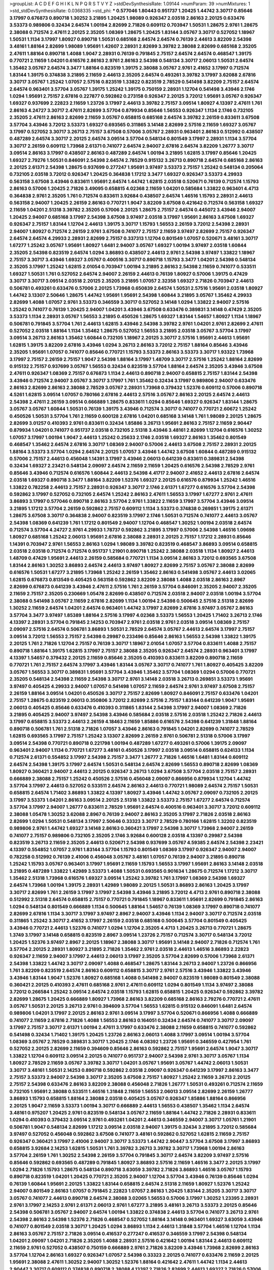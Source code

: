 >groupList:
A C D E F G H I K L
N P Q R S T V Y Z 
>stdDevSynthesisRate:
1.09144 
>numParam:
39
>numMixtures:
1
>std_stdDevSynthesisRate:
0.0368335
>std_phi:
***
0.577046 1.80443 0.951737 1.20425 1.44742 3.30717 0.85646 3.17997 0.676873 0.890718
1.30252 3.21895 1.20425 1.98089 0.926347 2.03518 2.86163 2.20125 0.633476 3.53373
0.989806 0.32434 2.64574 1.00194 2.82699 2.71826 0.609112 0.703947 1.50531 1.28675
2.9761 1.28675 2.38088 0.712574 2.47611 2.20125 2.35205 1.08369 1.28675 1.20425
1.83144 3.05767 3.30717 0.527052 1.18967 1.50531 1.1134 3.17997 1.80927 0.890718
1.50531 0.685168 2.64574 2.64574 0.76139 2.44613 3.82209 2.54398 3.48161 1.88164
2.82699 1.98089 1.95691 1.42607 2.28931 2.82699 3.39782 2.38088 2.82699 0.685168
2.35205 2.47611 1.88164 0.890718 1.4088 1.9047 2.28931 0.76139 0.791845 2.75157
2.64574 2.64574 0.468547 1.39175 0.770721 2.11659 1.04201 0.616576 2.86163 2.9761
2.86163 2.54398 0.548134 3.30717 2.06013 1.50531 2.64574 1.35462 3.05767 2.64574
3.3477 1.88164 0.823519 1.39175 2.38088 3.05767 2.9761 2.41652 3.17997 0.712574
1.83144 1.39175 0.374838 3.21895 2.11659 2.44613 2.35205 2.64574 0.493261 3.39782
3.17997 3.62088 2.67816 3.30717 3.05767 1.25242 1.07057 2.57516 0.823519 1.33822
0.823519 2.78529 0.541498 3.82209 2.75157 2.64574 2.64574 0.963401 3.57704 3.05767
1.39175 1.25242 1.39175 0.750159 2.28931 1.12704 0.541498 3.43946 2.1746 1.0294
1.95691 2.75157 2.67816 0.227877 0.592862 0.273158 0.926347 2.20125 3.72012 1.95691
3.05767 0.926347 1.69327 0.937699 2.22823 2.11659 1.23726 3.17997 2.44613 3.39782
2.75157 3.09514 1.80927 4.13397 2.47611 1.761 2.86163 4.24727 3.30717 2.47611
2.82699 3.57704 0.879934 0.85646 1.56553 0.926347 1.1134 2.1746 0.732105 2.35205
2.47611 2.86163 2.82699 2.11659 3.05767 0.658815 0.685168 2.64574 3.39782 2.26159
0.833611 3.67508 3.57704 3.43946 3.72012 3.53373 1.69327 0.693565 0.311865 3.14148
2.82699 2.57516 2.11659 1.69327 3.05767 3.17997 0.527052 3.30717 3.26713 2.75157
3.67508 0.57006 3.05767 2.28931 0.963401 2.86163 0.512992 0.438507 0.487289 2.64574
3.30717 2.20125 2.64574 3.09514 3.57704 0.548134 0.801549 3.17997 2.28931 1.1134
3.57704 3.30717 2.26159 0.609112 1.73968 2.61371 0.741077 2.64574 2.94007 2.67816
2.64574 3.82209 1.26777 3.30717 3.09514 2.86163 3.17997 0.438507 2.86163 0.487289
2.64574 1.00194 3.21895 1.62815 3.17997 0.85646 1.20425 1.69327 2.79276 1.50531
0.846091 2.54398 2.64574 2.78529 0.915132 3.26713 0.890718 2.64574 0.685168 2.86163
2.20125 2.61371 2.54398 1.28675 0.937699 0.277247 1.95691 3.97497 3.53373 2.75157
1.25242 0.548134 0.205064 0.732105 2.03518 3.72012 0.926347 1.20425 0.364838 1.17212
3.3477 1.69327 0.926347 3.53373 4.29933 0.563158 3.67508 3.43946 0.833611 1.95691
2.64574 1.44742 1.62815 2.03518 0.520671 0.76139 0.712574 1.15793 2.86163 0.57006
1.20425 2.71826 3.49095 0.658815 4.02368 2.11659 1.04201 0.585684 1.33822 0.963401
4.4713 0.364838 2.9761 2.35205 1.761 0.712574 0.833611 3.92684 0.438507 2.64574
1.46516 1.15793 2.28931 2.44613 0.563158 2.94007 1.20425 2.26159 2.86163 0.770721
1.9047 3.82209 3.67508 0.421642 0.712574 0.563158 1.69327 2.11659 1.04201 2.51318
3.39782 2.35205 0.57006 2.20125 1.28675 2.75157 2.64574 0.445072 3.43946 2.94007
1.20425 2.94007 0.685168 3.17997 2.54398 3.67508 3.97497 2.03518 3.17997 1.95691
2.86163 3.67508 1.69327 0.926347 2.75157 1.83144 1.12704 2.44613 1.39175 3.30717
1.15793 1.56553 2.26159 3.72012 2.54398 2.28931 2.94007 1.80927 0.712574 2.26159
2.9761 3.67508 0.741077 2.75157 2.11659 3.97497 2.82699 2.75157 0.926347 2.64574
2.64574 4.29933 2.28931 2.82699 2.75157 0.337313 1.12704 0.801549 1.07057 0.520671
3.48161 3.30717 1.67277 1.25242 3.05767 1.95691 1.80927 1.6481 2.94007 3.05767
1.69327 1.00194 3.97497 2.03518 1.60844 2.35205 2.54398 0.823519 2.64574 1.0294
3.86893 0.438507 2.44613 2.9761 2.54398 3.97497 1.33822 1.18967 2.75157 3.30717
3.43946 1.69327 3.05767 0.400516 3.30717 0.890718 1.15793 3.3477 1.04201 2.54398
0.548134 2.35205 3.17997 1.25242 1.62815 2.01054 0.703947 1.00194 3.21895 2.86163
2.54398 2.11659 0.741077 0.533511 1.69327 1.50531 1.761 0.527052 2.64574 2.94007
2.26159 2.44613 0.76139 1.80927 0.57006 1.39175 0.47429 3.30717 3.30717 3.09514
2.03518 2.20125 2.35205 3.21895 1.07057 2.32358 1.69327 2.71826 0.703947 2.44613
0.506781 0.493261 0.633476 0.57006 2.20125 1.73968 0.650839 2.64574 1.50531 2.57516
1.95691 2.03518 1.80927 1.44742 3.13307 2.50646 1.28675 1.44742 1.95691 1.95691
2.54398 1.60844 3.21895 3.05767 1.35462 4.29933 2.82699 1.4088 1.07057 2.9761
3.53373 0.346559 3.30717 0.527052 3.14148 1.0294 1.33822 2.94007 2.57516 1.25242
0.741077 0.76139 1.20425 2.94007 1.04201 3.43946 3.67508 0.633476 0.389831 3.14148
0.47429 2.35205 3.53373 1.1134 2.28931 3.05767 1.56553 3.21895 0.450526 1.28675
1.69327 1.83144 1.54657 1.80927 1.1134 1.18967 0.506781 0.791845 3.57704 1.761
2.44613 1.62815 3.43946 2.54398 3.39782 2.9761 1.04201 2.9761 2.82699 2.47611
0.527052 2.03518 1.88164 1.1134 1.35462 1.28675 0.527052 1.56553 3.21895 2.03518
3.05767 3.57704 3.17997 3.09514 3.26713 2.86163 1.35462 1.60844 0.732105 1.18967
2.20125 3.30717 2.57516 1.95691 2.44613 1.95691 1.62815 1.39175 3.82209 2.67816
3.43946 1.0294 3.26713 2.86163 3.72012 2.75157 1.88164 0.85646 3.43946 2.35205
1.95691 1.07057 0.741077 0.85646 0.770721 1.15793 3.53373 2.86163 3.53373 3.30717
1.93322 1.73968 3.17997 2.75157 2.26159 2.75157 1.9047 2.54398 1.88164 3.17997
1.48709 3.30717 2.57516 1.25242 1.88164 2.82699 0.915132 2.75157 0.937699 3.05767
1.56553 0.32434 0.823519 3.57704 1.88164 2.64574 2.35205 3.43946 3.67508 2.47611
0.926347 1.08369 2.75157 0.676873 1.1134 2.44613 0.890718 2.94007 0.658815 2.75157
1.83144 2.54398 3.43946 0.712574 2.94007 3.05767 3.30717 3.17997 1.761 1.35462
0.32434 3.17997 0.989806 2.94007 0.633476 2.86163 2.82699 2.86163 2.38088 2.78529
3.05767 2.28931 1.73968 0.379432 1.52376 0.609112 0.57006 0.890718 4.5261 1.62815
3.09514 1.07057 0.780166 2.67816 2.44613 2.57516 3.05767 2.86163 2.20125 2.64574
2.44613 2.54398 2.47611 2.26159 3.09514 0.666889 1.28675 0.833611 1.0294 0.85646
1.69327 0.926347 1.83144 1.28675 3.05767 3.05767 1.60844 1.50531 0.76139 1.39175
3.43946 0.712574 3.30717 0.741077 0.770721 2.60672 1.25242 0.450526 1.50531 3.57704
1.761 2.11659 0.600128 2.67816 1.04201 0.685168 3.14148 1.761 1.98089 2.20125
1.28675 2.82699 3.01257 0.410393 2.9761 0.833611 0.32434 1.85886 3.26713 1.95691
2.86163 2.75157 2.11659 2.90447 0.879934 1.04201 0.741077 0.951737 2.03518 0.732105
2.51318 3.43946 3.48161 2.82699 1.12704 0.616576 1.30252 1.07057 3.17997 1.00194
1.9047 2.44613 1.25242 0.25633 2.1746 2.03518 1.69327 2.86163 1.35462 0.801549
0.468547 1.35462 2.64574 2.67816 3.30717 1.08369 2.94007 0.57006 2.44613 3.67508
2.75157 2.28931 2.20125 1.88164 3.53373 3.57704 1.0294 2.64574 2.20125 1.07057
3.43946 1.44742 3.67508 1.60844 0.487289 0.915132 0.57006 2.75157 2.44613 0.456048
1.14391 3.17997 3.43946 2.06013 0.641239 0.833611 0.389831 2.54398 0.32434 1.69327
2.23421 0.548134 2.09097 2.64574 2.11659 2.11659 1.20425 0.616576 2.54398 2.78529
2.9761 0.85646 3.43946 0.712574 0.616576 1.60844 2.44613 2.54398 4.41717 2.94007
2.41652 2.44613 2.67816 2.64574 2.03518 1.69327 0.890718 3.3477 1.88164 3.82209
1.52376 1.69327 2.20125 0.616576 0.879934 1.25242 1.46516 1.33822 0.782258 2.44613
2.75157 2.28931 0.926347 3.30717 2.1746 2.61371 1.67277 0.616576 3.57704 2.54398
0.592862 3.17997 0.527052 0.732105 2.64574 1.25242 2.86163 2.47611 1.56553 3.17997
1.67277 2.9761 2.47611 3.86893 3.17997 0.577046 0.890718 2.86163 3.57704 2.9761
1.33822 2.11659 3.17997 3.57704 3.43946 3.09514 3.21895 1.17212 3.57704 2.26159
0.592862 2.75157 0.609112 1.1134 3.53373 0.374838 0.269851 1.39175 2.61371 1.28675
3.67508 3.30717 0.364838 2.94007 0.823519 3.17997 2.1746 1.50531 0.712574 0.741077
2.44613 3.05767 2.54398 1.08369 0.641239 1.761 1.17212 0.801549 2.94007 1.12704
0.468547 1.30252 1.00194 2.03518 2.64574 0.712574 3.57704 4.24727 2.9761 4.29933
1.78737 0.592862 3.21895 3.17997 0.57006 2.54398 1.46516 1.09698 1.80927 0.685168
1.25242 2.06013 1.95691 2.67816 2.38088 2.28931 2.20125 2.75157 1.17212 2.28931
0.85646 1.14391 0.703947 2.9761 1.56553 2.86163 1.0294 1.98089 3.39782 0.823519
0.468547 3.86893 3.09514 0.658815 2.03518 2.03518 0.712574 0.712574 0.951737 1.21901
0.890718 1.25242 2.38088 2.03518 1.1134 1.80927 2.44613 1.48709 0.47429 1.95691
2.44613 2.26159 0.585684 0.770721 1.1134 3.09514 2.86163 3.72012 0.693565 3.67508
1.83144 2.86163 1.30252 3.86893 2.64574 2.44613 3.97497 1.80927 2.82699 2.75157
3.05767 2.38088 2.82699 0.616576 1.50531 1.67277 3.21895 1.73968 1.25242 2.26159
1.35462 2.86163 0.541498 3.05767 2.44613 3.02065 1.62815 0.676873 0.813549 0.405425
0.563158 0.592862 3.82209 2.38088 1.4088 2.03518 2.86163 2.8967 2.82699 0.676873
0.641239 3.43946 2.47611 2.57516 1.761 2.26159 3.57704 0.846091 2.35205 2.94007
2.35205 2.11659 2.75157 2.35205 0.230669 1.05478 2.82699 0.438507 0.712574 2.03518
2.94007 2.03518 1.00194 3.57704 2.38088 0.541498 3.05767 2.11659 2.67816 2.82699
1.1134 1.00194 2.54398 0.500645 2.57516 2.51318 2.82699 1.30252 2.11659 2.64574
1.04201 2.64574 0.963401 1.44742 3.17997 2.82699 2.67816 3.97497 3.05767 2.86163
3.57704 3.3477 3.97497 1.85389 1.88164 2.57516 3.17997 4.02368 3.53373 1.56553
1.20425 1.71402 3.26713 2.1746 4.13397 2.28931 3.57704 0.791845 2.14253 0.703947
2.9761 2.03518 2.9761 2.03518 3.09514 1.08369 2.75157 2.09097 2.57516 2.64574
0.506781 3.86893 1.50531 2.78529 2.64574 3.05767 2.44613 2.64574 3.17997 2.75157
3.09514 3.72012 1.56553 2.75157 2.54398 0.29987 0.233496 0.85646 2.86163 1.56553
2.54398 1.33822 1.39175 2.20125 1.761 2.71826 1.12704 2.75157 0.76139 3.30717
1.18967 2.01054 1.07057 3.57704 0.833611 1.4088 2.75157 0.890718 1.88164 1.39175
1.62815 3.17997 2.75157 2.38088 2.35205 0.926347 2.64574 2.28931 0.963401 3.17997
4.13397 1.54657 0.379432 2.20125 2.11659 0.85646 2.35205 0.410393 0.833611 3.82209
0.890718 2.11659 0.770721 1.761 2.75157 2.64574 3.17997 3.43946 1.83144 3.05767
3.30717 0.741077 1.761 1.80927 0.405425 3.82209 3.05767 1.56553 3.30717 0.389831
1.95691 3.57704 3.43946 1.35462 3.57704 1.08369 1.0294 0.57006 0.770721 2.35205
0.548134 2.54398 2.11659 2.54398 3.30717 2.9761 3.14148 2.03518 3.26713 0.269851
3.53373 1.95691 3.97497 0.405425 4.29933 2.94007 1.07057 0.541498 1.07057 2.11659
2.64574 2.9761 3.97497 3.67508 2.75157 2.26159 1.88164 3.09514 1.04201 0.450526
3.30717 2.75157 2.82699 1.80927 0.846091 2.75157 0.633476 1.04201 2.75157 1.28675
0.823519 2.06013 0.350806 3.72012 2.82699 2.57516 2.75157 1.83144 0.641239 1.9047
1.95691 2.06013 0.405425 0.85646 0.633476 0.410393 0.311865 1.83144 2.54398 3.17997
2.94007 1.08369 2.71826 3.21895 0.405425 2.94007 3.97497 2.54398 3.43946 0.585684
2.03518 2.57516 2.03518 1.25242 2.71826 2.44613 3.17997 0.658815 3.53373 2.44613
2.26159 4.18463 2.11659 1.85886 0.616576 2.54398 0.641239 1.31848 1.88164 0.890718
0.506781 1.761 2.51318 2.71826 1.07057 3.43946 2.86163 0.791845 1.04201 2.82699
0.741077 2.78529 1.62815 0.693565 3.17997 2.75157 1.25242 3.13307 2.82699 2.26159
2.9761 0.506781 2.51318 0.57006 3.17997 3.09514 2.54398 0.770721 0.890718 0.221798
1.00194 0.487289 1.67277 0.493261 0.57006 1.39175 2.09097 0.963401 2.94007 1.1134
0.770721 1.67277 3.48161 0.450526 3.17997 2.03518 3.09514 0.658815 0.624133 1.1134
0.712574 2.61371 0.554852 3.17997 2.54398 2.75157 3.3477 1.26777 2.71826 1.46516
1.6481 1.83144 0.609112 2.64574 2.54398 1.39175 3.17997 2.64574 1.50531 0.548134
2.64574 2.82699 1.56553 0.890718 2.82699 1.08369 1.80927 0.360421 2.94007 2.44613
2.20125 0.926347 3.26713 1.0294 3.67508 3.57704 2.03518 2.75157 2.28931 0.666889
2.38088 2.75157 1.25242 0.450526 2.57516 0.456048 2.09097 0.866956 0.879934 1.12704
1.44742 3.57704 3.17997 2.44613 0.527052 0.533511 2.64574 2.86163 2.44613 0.770721
1.98089 2.64574 2.75157 1.50531 0.658815 2.64574 1.71402 3.86893 1.33822 4.13397
1.80927 3.43946 1.44742 3.05767 2.09097 0.732105 2.20125 3.17997 3.53373 1.04201
2.86163 3.09514 2.20125 2.51318 1.33822 3.53373 2.75157 1.67277 2.64574 0.712574
3.57704 3.17997 2.94007 1.26777 0.833611 2.78529 1.95691 2.64574 0.400516 0.963401
3.30717 3.72012 0.609112 2.38088 1.05478 1.30252 3.62088 2.8967 0.76139 2.94007
2.86163 2.35205 3.17997 2.71826 2.03518 2.86163 2.82699 1.0294 1.50531 0.548134
3.17997 2.50646 0.33323 3.30717 2.78529 0.780166 1.62815 1.32202 0.823519 0.989806
2.9761 1.44742 1.69327 3.14148 2.86163 0.360421 3.17997 2.54398 3.30717 1.73968
2.94007 2.26159 0.741077 2.75157 0.989806 0.732105 2.35205 2.1746 3.92684 0.600128
2.03518 4.13397 0.29987 2.54398 0.823519 3.26713 2.11659 2.35205 2.44613 0.520671
2.54398 0.937699 3.05767 4.59385 2.64574 2.54398 2.23421 4.13397 0.554852 1.07057
2.9761 1.83144 3.57704 1.15793 0.801549 1.08369 3.17997 0.926347 2.94007 2.94007
0.782258 0.512992 0.76139 2.41006 0.456048 3.05767 3.48161 1.07057 0.76139 2.94007
3.21895 0.890718 1.25242 1.15793 3.05767 0.963401 3.17997 1.95691 2.11659 1.15793
1.56553 3.17997 1.95691 2.86163 3.14148 2.03518 3.21895 0.487289 1.33822 1.42989
3.53373 1.4088 1.50531 0.693565 0.901634 1.28675 0.712574 1.17212 3.30717 1.35462
2.51318 1.73968 0.616576 1.69327 3.09514 1.25242 3.39782 1.761 3.17997 1.08369
2.54398 1.69327 2.64574 1.73968 1.00194 1.39175 2.28931 1.42989 1.98089 2.20125
1.50531 3.86893 2.86163 1.20425 3.17997 3.30717 2.82699 1.761 2.26159 3.17997
3.17997 2.54398 3.43946 3.21895 3.72012 4.4713 2.9761 0.890718 2.38088 0.512992
2.51318 2.64574 0.658815 2.75157 0.770721 0.791845 1.18967 0.833611 1.95691 2.82699
0.791845 2.86163 1.0294 0.548134 0.801549 0.666889 1.1134 0.500645 1.88164 1.54657
0.76139 1.08369 3.17997 0.890718 0.741077 2.82699 2.67816 1.1134 3.30717 3.17997
3.97497 2.8967 2.94007 3.43946 1.1134 2.94007 3.30717 0.712574 2.03518 0.311865
1.25242 3.30717 2.41652 3.17997 2.26159 2.03518 0.685168 0.500645 3.57704 0.801549
0.405425 3.43946 0.770721 2.44613 1.52376 0.741077 1.0294 1.12704 2.35205 4.4713
1.20425 3.26713 0.770721 1.28675 1.3749 3.17997 3.14148 0.658815 0.823519 2.8967
3.09514 1.23726 2.75157 0.712574 3.30717 0.548134 3.72012 1.20425 1.52376 3.97497
2.8967 2.20125 1.18967 2.38088 3.30717 1.95691 3.14148 2.94007 2.71826 0.712574
1.761 3.57704 2.20125 2.28931 1.80927 3.21895 2.71826 1.35462 2.9761 2.03518
2.44613 1.46516 3.86893 2.22823 0.926347 2.11659 2.94007 3.17997 2.44613 2.06013
3.17997 2.35205 3.57704 2.82699 0.57006 1.73968 2.61371 2.54398 1.33822 1.44742
3.30717 2.09097 1.4088 0.468547 1.28675 1.83144 3.26713 2.94007 1.23726 0.866956
1.761 3.82209 0.823519 2.64574 2.86163 0.609112 0.658815 3.30717 2.9761 2.57516
3.43946 1.33822 3.43946 3.43946 1.83144 1.9047 1.52376 1.80927 0.685168 1.4088
0.541498 2.94007 0.823519 1.98089 0.801549 2.38088 0.360421 2.20125 0.410393 2.47611
0.685168 2.9761 2.47611 0.609112 1.0294 0.801549 1.1134 3.97497 2.38088 3.72012
0.266584 1.25242 3.09514 2.64574 2.03518 1.15793 1.62815 0.658815 1.20425 0.926347
0.592862 3.39782 2.82699 1.28675 1.20425 0.666889 1.80927 1.73968 2.86163 3.82209
0.685168 2.86163 2.79276 0.770721 2.47611 3.05767 1.50531 2.20125 3.26713 2.9761
0.394609 3.57704 1.56553 1.62815 0.915132 0.846091 1.6481 2.64574 0.989806 1.04201
3.17997 2.20125 2.86163 2.9761 3.09514 3.17997 3.57704 0.520671 0.866956 1.4088
0.666889 0.741077 2.11659 2.67816 2.71826 1.4088 1.56553 2.86163 0.164051 0.32434
2.64574 0.741077 3.30717 2.09097 3.17997 2.75157 3.30717 2.61371 1.00194 2.47611
3.17997 0.633476 2.38088 2.11659 0.658815 0.741077 0.592862 0.541498 0.32434 1.71402
1.39175 1.20425 1.23726 2.86163 2.06013 1.4088 3.17997 3.09514 1.00194 3.57704
1.08369 3.05767 2.78529 0.389831 3.30717 1.20425 2.1746 4.08392 1.23726 1.95691
0.346559 0.427954 1.761 0.527052 2.20125 2.82699 2.11659 0.394609 0.85646 2.86163
0.592862 2.75157 1.95691 2.64574 1.9047 3.30717 1.33822 1.12704 0.609112 3.09514
2.20125 0.741077 0.951737 2.94007 2.54398 2.9761 3.30717 3.05767 1.1134 1.80927
2.78529 2.11659 3.05767 3.39782 3.30717 1.04201 3.05767 1.95691 3.05767 1.44742
2.06013 1.50531 3.30717 3.48161 1.50531 2.14253 0.890718 0.592862 2.03518 2.09097
0.926347 0.641239 3.17997 2.86163 3.3477 2.75157 3.53373 2.94007 2.54398 3.30717
2.35205 3.67508 2.75157 1.80927 1.25242 2.11659 3.26713 2.20125 2.75157 2.54398
0.633476 2.86163 3.82209 2.38088 0.456048 2.71826 1.26777 1.50531 0.493261 0.712574
2.11659 0.732105 1.95691 2.38088 0.533511 1.46516 1.31848 2.11659 1.56553 2.06013
3.09514 2.82699 2.26159 1.26777 3.86893 1.15793 0.658815 1.88164 2.38088 2.03518
0.405425 3.05767 0.926347 1.85886 1.88164 0.866956 2.20125 1.9047 2.11659 3.53373
1.00194 3.30717 0.666889 2.44613 1.56553 0.438507 1.35462 1.1134 2.64574 3.48161
0.975207 1.20425 2.9761 0.823519 0.548134 3.05767 2.11659 1.88164 1.44742 2.71826
2.28931 0.833611 1.0294 0.410393 0.379432 3.09514 2.9761 0.493261 1.04201 2.44613
0.346559 2.94007 3.30717 1.05761 1.21901 0.506781 1.9047 0.548134 2.82699 1.17212
3.09514 2.03518 2.94007 1.39175 0.32434 3.21895 3.72012 0.585684 3.97497 0.527052
0.456048 0.592862 3.67508 0.741077 3.48161 0.592862 0.527052 1.62815 2.11659 2.75157
0.926347 0.360421 3.17997 2.41006 2.94007 3.30717 3.53373 1.44742 2.90447 3.57704
3.67508 3.17997 3.86893 0.658815 3.92684 2.14253 1.62815 1.50531 1.761 3.39782
3.26713 3.39782 3.30717 1.73968 1.00194 2.86163 3.57704 2.26159 1.761 1.30252
2.54398 2.26159 3.57704 0.791845 3.30717 2.64574 3.82209 3.97497 2.57516 0.85646
0.592862 0.693565 0.487289 0.791845 1.80927 3.86893 2.57516 2.11659 1.46516 3.3477
2.20125 3.17997 1.0294 2.71826 1.15793 1.28675 0.548134 0.890718 3.63059 3.39782
2.71826 3.86893 1.46516 3.05767 1.15793 0.890718 0.823519 1.04201 1.20425 0.770721
2.35205 2.94007 1.12704 3.57704 3.43946 0.76139 0.85646 1.0294 0.76139 1.60844
1.95691 2.20125 1.33822 1.83144 0.658815 2.64574 2.51318 2.11659 1.80927 1.52376
1.25242 2.94007 0.801549 2.86163 1.07057 0.791845 2.22823 1.07057 2.86163 1.20425
1.83144 2.35205 3.30717 3.30717 3.05767 0.741077 2.44613 0.890718 2.64574 2.38088
3.02065 1.56553 0.57006 3.17997 1.30252 1.23395 2.28931 2.9761 3.17997 2.14253
2.9761 2.61371 2.06013 2.9761 1.67277 3.21895 3.48161 3.26713 3.53373 2.20125
0.85646 2.54398 0.506781 3.05767 2.94007 2.64574 1.00194 1.33822 0.374838 2.44613
3.57704 0.741077 3.26713 2.9761 2.54398 2.86163 2.54398 1.52376 2.71826 0.468547
0.527052 1.88164 3.14148 0.963401 1.69327 3.63059 3.43946 0.741077 0.801549 2.03518
3.30717 1.20425 1.0294 3.86893 1.1134 2.44613 1.31848 3.57704 1.46516 1.12704
1.1134 2.86163 3.05767 2.75157 2.71826 3.09514 0.416537 0.277247 0.416537 0.346559
3.17997 2.54398 0.548134 1.04201 2.09097 1.04201 2.71826 2.35205 1.4088 2.28931
2.57516 0.421642 1.00194 1.83144 2.44613 0.609112 2.11659 2.9761 0.527052 0.438507
0.750159 0.666889 2.9761 2.71826 3.82209 3.43946 1.73968 2.82699 2.86163 3.57704
1.12704 2.86163 1.69327 0.926347 1.07057 2.54398 0.33323 2.20125 0.741077 0.633476
2.11659 2.20125 1.95691 2.38088 2.47611 1.30252 2.94007 1.30252 1.52376 1.88164
0.421642 2.47611 1.44742 1.1134 2.44613 2.90447 3.30717 0.609112 0.374838 0.890718
2.38088 4.13397 2.71826 2.82699 2.44613 1.69327 2.71826 0.57006 0.29987 0.609112
3.26713 2.47611 0.47429 1.20425 1.07057 2.35205 0.85646 1.62815 0.633476 3.09514
1.98089 0.563158 2.22823 0.443881 0.685168 2.38088 2.64574 3.17997 0.963401 1.80927
0.337313 2.86163 0.741077 3.39782 0.592862 3.57704 3.57704 3.39782 2.06013 0.685168
0.791845 1.23726 1.50531 3.57704 3.82209 0.703947 2.54398 0.527052 3.67508 1.88164
1.00194 0.770721 0.693565 2.86163 3.30717 2.20125 2.64574 2.86163 2.47611 0.890718
1.39175 1.28675 3.09514 0.770721 1.39175 1.15793 0.47429 1.35462 1.15793 1.30252
1.00194 2.51318 2.38088 3.17997 1.88164 1.08369 1.761 3.17997 2.9761 2.75157
0.685168 2.64574 1.25242 2.54398 2.28931 0.721307 0.915132 3.39782 1.62815 2.54398
2.86163 1.07057 1.31848 3.17997 2.44613 0.890718 2.38088 3.86893 2.94007 1.25242
0.712574 2.44613 3.17997 1.00194 2.38088 2.06013 2.94007 1.00194 3.3477 1.28675
0.493261 1.12704 1.30252 2.57516 2.38088 3.43946 2.35205 2.75157 1.08369 1.09992
2.54398 1.46516 2.9761 2.38088 1.52376 0.609112 0.337313 3.72012 0.951737 3.82209
3.17997 1.95691 2.8967 3.67508 1.98089 1.9047 1.44742 3.67508 1.88164 0.625807
1.20425 2.94007 2.61371 1.07057 1.04201 0.364838 1.4088 1.52376 0.741077 2.82699
0.527052 2.28931 1.9047 1.28675 2.71826 2.71826 2.86163 0.866956 0.801549 0.438507
2.03518 3.14148 2.38088 1.50531 2.38088 2.35205 2.1746 2.38088 0.76139 0.350806
3.01257 2.44613 3.67508 2.94007 0.926347 2.38088 3.05767 1.56553 0.741077 2.54398
1.0294 3.67508 2.75157 3.26713 1.62815 0.770721 1.56553 2.86163 1.0294 0.915132
2.28931 0.76139 1.761 0.926347 1.30252 1.00194 2.20125 1.35462 3.21895 1.35462
3.86893 0.703947 1.1134 3.86893 1.4088 2.20125 2.44613 3.05767 1.9047 2.86163
2.44613 3.62088 3.57704 1.9047 0.741077 1.50531 0.963401 2.9761 1.56553 3.67508
5.16746 0.410393 0.641239 2.61371 1.07057 2.71826 4.13397 0.989806 0.311865 3.17997
1.88164 2.61371 1.1134 0.493261 3.53373 2.35205 2.86163 2.94007 1.39175 1.50531
2.9761 1.80927 0.658815 2.9761 1.44742 2.71826 3.21895 1.50531 0.658815 2.82699
0.379432 3.43946 2.9761 0.989806 1.83144 1.25242 3.67508 2.75157 1.62815 2.57516
2.35205 1.44742 1.761 0.685168 0.926347 2.75157 2.71826 2.78529 1.28675 0.624133
1.56553 2.14253 1.62815 1.39175 2.64574 2.11659 0.890718 2.86163 2.9761 1.1134
2.35205 3.14148 3.09514 0.364838 1.98089 3.09514 2.71826 1.0294 3.39782 1.56553
1.69327 0.658815 2.38088 2.20125 2.38088 0.685168 1.12704 0.741077 0.616576 3.05767
0.438507 2.82699 0.85646 1.12704 3.43946 0.585684 0.633476 1.39175 1.44742 2.28931
0.416537 0.585684 2.78529 2.03518 1.1134 1.56553 0.47429 1.28675 3.39782 1.80927
1.69327 0.85646 1.1134 2.9761 2.54398 2.86163 2.44613 1.62815 2.20125 1.69327
1.30252 0.563158 1.35462 2.64574 2.75157 1.20425 2.44613 2.75157 2.51318 3.72012
3.48161 3.26713 0.308089 2.75157 0.239896 3.17997 0.548134 1.17212 2.1746 1.761
0.25255 3.82209 3.09514 0.456048 1.25242 2.20125 0.609112 0.693565 1.12704 3.43946
3.30717 0.527052 0.548134 3.43946 1.88164 0.801549 3.30717 4.02368 2.54398 2.38088
0.456048 1.4088 2.35205 0.963401 3.17997 2.64574 1.15793 2.78529 3.43946 1.25242
0.421642 2.20125 2.82699 1.33822 0.548134 3.39782 0.364838 3.82209 0.374838 0.236992
0.311865 2.54398 0.500645 2.94007 0.450526 3.30717 2.75157 0.951737 2.82699 1.73968
2.03518 2.82699 2.54398 1.20425 3.72012 0.666889 1.15793 3.17997 1.58471 0.57006
1.07057 2.64574 2.94007 3.67508 0.791845 2.38088 3.97497 2.75157 2.64574 1.25242
1.44742 2.57516 2.54398 0.963401 0.76139 1.98089 2.86163 0.712574 1.15793 1.28675
1.56553 2.14253 2.9761 3.97497 3.21895 0.487289 3.17997 2.11659 2.64574 2.86163
0.712574 3.09514 0.901634 1.33822 1.20425 1.46516 0.866956 1.4088 2.86163 2.64574
2.57516 3.67508 1.15793 3.02065 2.14253 1.15793 2.86163 3.05767 3.82209 2.28931
2.1746 0.732105 1.20425 2.11659 0.360421 2.75157 2.86163 2.82699 0.29187 2.11659
3.30717 0.685168 0.890718 0.951737 2.82699 3.67508 3.14148 1.56553 2.90447 1.35462
2.03518 2.47611 1.9047 1.95691 0.47429 1.50531 3.05767 1.50531 1.33822 0.658815
2.03518 0.791845 0.926347 3.05767 3.53373 0.609112 0.609112 1.69327 2.44613 2.94007
2.01054 3.09514 1.23726 1.33822 3.82209 2.9761 1.04201 2.86163 2.75157 2.94007
2.35205 1.52376 1.95691 3.82209 3.82209 4.13397 3.30717 2.94007 2.82699 2.35205
2.64574 3.26713 2.11659 2.35205 2.94007 2.35205 1.67277 1.52376 0.346559 3.82209
3.82209 2.54398 2.9761 1.33822 2.1746 0.658815 3.05767 3.22758 0.890718 4.59385
0.609112 0.221798 1.67277 1.95691 0.823519 2.44613 2.75157 3.43946 0.277247 0.85646
0.487289 2.75157 3.05767 2.06013 2.28931 2.14253 2.64574 1.30252 1.35462 2.44613
3.57704 2.94007 1.95691 1.71402 1.04201 3.21895 2.54398 2.54398 2.06013 3.48161
1.69327 2.64574 3.09514 1.39175 3.17997 1.88164 0.405425 1.69327 3.39782 2.03518
3.30717 2.64574 2.1746 1.69327 2.11659 3.17997 2.06013 0.350806 0.963401 2.38088
0.770721 0.741077 3.43946 2.75157 1.62815 0.548134 3.53373 0.926347 3.05767 2.86163
1.08369 1.80927 2.20125 2.20125 1.23726 0.685168 0.57006 2.94007 0.926347 1.30252
0.592862 2.75157 0.633476 1.30252 0.506781 3.3477 0.712574 2.9761 0.57006 1.52376
0.890718 2.44613 3.21895 2.71826 1.761 0.337313 0.85646 1.15793 2.11659 2.94007
0.29987 1.00194 2.9761 3.72012 3.43946 1.62815 3.30717 2.82699 2.09097 2.9761
1.31848 2.86163 0.433198 0.666889 1.85886 0.468547 1.23726 1.83144 3.53373 2.03518
0.374838 1.20425 1.50531 1.1134 1.9047 1.71402 0.846091 3.05767 1.95691 3.57704
0.416537 0.989806 0.456048 3.86893 3.05767 0.592862 0.239896 2.00517 1.52376 0.732105
0.57006 0.989806 2.03518 1.07057 1.14085 1.07057 3.92684 3.21895 0.541498 0.866956
1.46516 0.658815 3.01257 0.438507 3.17997 3.43946 0.85646 0.641239 3.26713 0.337313
2.94007 2.94007 2.35205 1.0294 1.62815 0.685168 0.350806 1.00194 3.05767 0.533511
2.64574 4.4713 0.879934 2.94007 0.288337 1.83144 1.18967 2.86163 2.01054 0.770721
2.44613 3.17997 0.963401 2.26159 2.9761 3.53373 0.379432 2.64574 2.35205 1.761
2.11659 2.71826 0.548134 1.04201 0.364838 1.95691 1.44742 1.12704 0.85646 1.95691
4.18463 0.592862 0.633476 1.54657 1.98089 1.00194 1.52376 3.05767 2.35205 3.05767
0.433198 2.75157 1.44742 2.54398 2.94007 2.71826 2.54398 1.98089 3.17997 3.57704
2.11659 2.20125 2.14253 1.80927 1.17212 3.72012 4.29933 0.641239 2.54398 2.03518
0.616576 0.527052 0.732105 0.592862 2.28931 3.17997 0.741077 2.44613 2.28931 0.926347
0.780166 2.38088 2.57516 2.38088 1.88164 1.98089 2.82699 1.56553 0.29987 0.249492
2.64574 1.95691 3.3477 4.13397 2.86163 2.57516 2.94007 3.17997 1.83144 2.54398
2.11659 1.761 0.438507 0.926347 0.801549 3.48161 2.86163 1.69327 1.30252 3.82209
3.67508 3.67508 2.20125 0.658815 2.54398 1.80927 1.50531 3.17997 0.823519 0.741077
2.75157 3.30717 3.09514 2.03518 1.98089 0.506781 0.85646 2.28931 2.71098 2.26159
0.951737 3.3477 1.44742 2.64574 1.25242 2.82699 2.44613 0.633476 2.44613 2.94007
1.67277 2.44613 0.989806 2.57516 3.43946 3.09514 4.29933 1.95691 0.741077 2.47611
1.44742 3.17997 3.3477 2.11659 2.67816 3.14148 1.32202 1.69327 0.989806 2.86163
0.405425 0.609112 0.633476 2.03518 2.75157 1.9047 1.52376 2.38088 2.75157 0.364838
2.9761 3.67508 1.0294 2.44613 3.17997 1.9047 2.64574 3.26713 3.43946 2.38088
1.85389 2.94007 2.75157 3.3477 1.21901 1.83144 2.20125 1.69327 2.86163 2.9761
3.86893 3.26713 3.05767 2.54398 3.39782 3.17997 3.21895 2.47611 3.09514 3.53373
2.20125 3.43946 2.64574 3.48161 1.31848 1.56553 2.54398 1.20425 0.389831 3.57704
2.03518 0.346559 0.801549 0.85646 2.20125 3.53373 1.69327 3.17997 3.82209 1.39175
2.9761 0.487289 2.82699 2.41006 0.57006 2.86163 0.394609 2.26159 2.41652 3.05767
0.915132 2.35205 1.9047 1.62815 0.926347 0.438507 3.72012 2.11659 2.47611 2.11659
2.57516 3.17997 3.92684 3.17997 3.17997 2.44613 2.64574 1.44742 3.21895 0.468547
1.23726 2.9761 0.456048 2.54398 2.35205 1.30252 2.82699 0.658815 1.00194 2.47611
2.11659 1.56553 3.02065 2.26159 0.456048 1.9047 1.20425 3.39782 3.26713 3.17997
2.82699 2.23421 3.05767 3.30717 0.456048 1.33822 2.64574 0.468547 0.926347 0.741077
0.443881 1.88164 1.60844 1.80927 3.67508 0.506781 0.625807 2.67816 1.21901 3.43946
2.86163 1.67277 2.86163 2.11659 3.57704 3.43946 1.98089 0.989806 3.48161 0.658815
3.72012 1.0294 1.88164 3.17997 2.64574 3.05767 2.86163 3.67508 0.456048 2.38088
3.14148 3.82209 2.35205 1.28675 1.15793 1.60844 3.43946 0.577046 0.85646 3.53373
2.38088 0.249492 1.67277 0.527052 2.35205 2.9761 2.03518 0.770721 2.06013 3.67508
1.35462 3.48161 2.11659 1.67277 2.03518 2.9761 2.47611 2.14253 2.75157 2.75157
2.03518 1.98089 0.641239 2.75157 1.69327 3.53373 2.03518 0.823519 0.685168 0.712574
3.53373 2.61371 1.80927 0.685168 3.3477 1.04201 1.0294 3.53373 1.00194 0.732105
2.35205 1.15793 0.456048 3.57704 3.14148 2.71826 0.823519 2.86163 0.360421 3.62088
2.75157 2.86163 0.915132 2.03518 2.71826 2.71826 3.02065 1.33822 1.50531 1.60844
3.43946 1.56553 2.86163 2.11659 1.33822 3.57704 1.35462 0.405425 2.47611 2.75157
1.80927 2.64574 0.963401 0.405425 2.38088 2.44613 1.21901 1.4088 1.1134 2.26159
0.915132 1.44742 1.73968 0.693565 2.28931 2.11659 3.30717 2.44613 3.09514 2.20125
2.20125 2.01054 1.80927 2.11659 0.450526 0.833611 0.951737 3.05767 2.38088 0.29987
1.04201 2.94007 0.311865 2.06013 2.82699 2.64574 1.33822 2.28931 1.88164 1.20425
3.49095 0.57006 0.616576 3.09514 1.44742 2.57516 3.43946 3.21895 2.26159 1.83144
1.46516 2.64574 1.50531 1.30252 4.35202 1.25242 3.67508 1.39175 0.433198 2.75157
1.83144 3.17997 2.38088 2.9761 2.75157 2.26159 0.890718 0.85646 0.33323 1.98089
1.28675 3.67508 2.20125 0.520671 0.385112 3.05767 1.83144 1.9047 0.25633 0.360421
1.88164 0.712574 0.890718 3.09514 2.35205 2.06013 3.17997 0.641239 0.890718 3.17997
2.94007 1.80927 3.57704 2.64574 1.00194 0.443881 1.95691 1.83144 0.989806 0.791845
2.1746 0.592862 3.30717 0.703947 2.64574 1.39175 0.770721 3.82209 2.86163 0.85646
2.86163 1.39175 0.487289 2.9761 0.633476 2.01054 2.54398 1.60844 2.94007 3.30717
2.86163 2.26159 3.05767 3.86893 1.04201 2.09097 2.22823 2.86163 3.30717 0.277247
1.95691 1.17212 1.83144 0.658815 1.761 2.03518 1.15793 1.761 0.506781 1.58471
3.3477 1.67277 3.26713 2.94007 0.685168 0.609112 0.890718 2.20125 3.05767 3.72012
3.21895 1.88164 1.80927 2.86163 3.43946 3.05767 3.86893 3.05767 2.64574 2.35205
1.67277 1.20425 2.64574 3.05767 3.43946 1.54657 2.51318 1.17212 0.512992 2.54398
1.39175 1.35462 2.75157 3.39782 0.666889 2.20125 1.18967 2.54398 3.67508 2.54398
2.64574 0.346559 2.11659 2.94007 2.28931 0.426809 0.445072 3.14148 1.69327 1.44742
1.0294 1.95691 0.468547 0.389831 1.4088 3.30717 2.20125 2.64574 0.890718 2.86163
3.17997 1.69327 1.33822 1.761 2.86163 3.14148 2.26159 1.39175 1.73968 4.13397
2.44613 0.866956 0.846091 2.20125 3.17997 2.54398 2.86163 2.51318 2.03518 1.12704
2.75157 2.54398 1.21901 1.62815 2.75157 3.05767 1.35462 2.64574 3.09514 0.975207
0.890718 3.30717 1.761 0.866956 3.43946 0.421642 2.38088 1.60844 1.761 3.30717
2.06013 1.17212 2.9761 1.50531 1.25242 0.890718 3.67508 3.82209 0.703947 0.493261
1.95691 2.94007 0.633476 0.548134 1.46516 2.86163 3.05767 3.17997 1.39175 1.60844
1.37122 2.54398 1.25242 2.64574 0.450526 3.17997 3.3477 3.82209 2.03518 3.72012
3.72012 2.35205 2.82699 3.43946 0.592862 1.25242 1.71402 3.21895 1.9047 2.86163
0.527052 1.56553 0.770721 1.39175 1.1134 1.15793 2.75157 0.770721 0.541498 2.64574
1.88164 2.94007 2.38088 1.44742 2.57516 0.374838 1.42607 1.07057 2.82699 0.585684
2.94007 0.741077 0.47429 0.585684 0.741077 2.94007 1.15793 1.9047 0.685168 3.30717
0.548134 2.78529 3.05767 2.28931 0.592862 0.703947 2.26159 3.17997 0.791845 3.17997
0.823519 2.9761 1.42989 1.07057 1.6481 1.25242 2.86163 2.20125 2.78529 2.75157
2.75157 1.44742 0.703947 1.62815 1.35462 3.05767 1.95691 2.82699 3.30717 1.35462
3.57704 2.86163 3.53373 1.44742 2.86163 3.09514 1.62815 0.658815 0.548134 2.75157
2.71826 2.94007 1.88164 0.239896 0.394609 3.82209 1.98089 2.86163 1.88164 0.658815
2.64574 3.53373 1.761 2.28931 2.64574 2.03518 0.350806 2.26159 0.963401 2.8967
1.69327 1.17212 1.25242 1.28675 0.592862 3.17997 0.85646 1.0294 1.25242 0.666889
0.554852 1.1134 0.438507 2.67816 0.866956 3.09514 2.54398 3.09514 2.94007 3.97497
0.616576 0.926347 2.31736 1.62815 0.712574 0.791845 2.11659 2.38088 3.67508 0.685168
0.741077 1.08369 3.05767 2.86163 2.11659 2.78529 2.78529 4.13397 3.57704 0.866956
3.05767 3.86893 2.9761 1.78259 3.26713 0.780166 2.75157 3.97497 0.450526 1.50531
2.64574 1.33822 0.741077 2.82699 1.30252 0.468547 0.791845 3.43946 0.951737 0.520671
3.17997 3.21895 1.48709 4.5261 1.98089 3.26713 1.62815 1.98089 1.15793 2.94007
2.67816 0.360421 3.21895 0.468547 3.48161 0.633476 0.592862 2.44613 3.17997 3.17997
3.30717 0.592862 0.246472 0.443881 2.94007 0.57006 0.592862 3.02065 3.67508 1.54657
2.78529 0.337313 3.30717 0.963401 3.82209 3.09514 2.86163 0.770721 1.9047 1.17212
3.30717 0.890718 1.50531 2.61371 3.17997 1.761 2.44613 1.44742 2.75157 0.374838
1.1134 2.86163 3.17997 0.866956 2.75157 0.676873 0.506781 1.56553 1.0294 3.14148
2.64574 0.823519 0.890718 2.20125 1.28675 2.94007 1.30252 0.633476 2.1746 0.702064
2.86163 0.405425 2.82699 2.09097 3.82209 3.3477 3.67508 2.03518 1.15793 0.563158
2.51318 1.1134 3.82209 3.57704 1.15793 1.20425 2.03518 0.823519 3.72012 2.64574
2.64574 2.61371 2.44613 3.3477 0.616576 1.83144 0.846091 3.17997 1.95691 2.75157
1.1134 0.975207 0.421642 1.60844 3.30717 2.03518 0.592862 3.72012 0.712574 0.541498
1.30252 1.62815 2.71826 3.82209 0.360421 2.71826 1.25242 0.693565 0.47429 1.83144
0.770721 1.33822 0.915132 3.05767 3.86893 3.97497 0.963401 3.17997 0.641239 3.21895
3.17997 4.13397 0.685168 0.676873 3.30717 2.75157 2.54398 1.39175 3.82209 0.468547
0.658815 0.85646 1.35462 3.14148 2.51318 0.963401 1.83144 2.09097 2.11659 3.30717
0.416537 1.9047 2.64574 2.11659 0.592862 1.08369 2.94007 1.761 1.08369 1.00194
0.85646 1.761 2.20125 3.82209 2.75157 2.57516 1.0294 0.374838 3.17997 1.46516
0.641239 2.94007 1.12704 0.350806 1.18967 3.14148 3.17997 0.374838 1.23726 1.28675
3.09514 1.44742 1.20425 0.364838 2.09097 3.57704 0.379432 3.17997 1.0294 1.07057
3.82209 2.51318 4.24727 3.30717 2.44613 3.21895 2.64574 1.44742 1.9047 1.1134
1.17212 0.541498 0.791845 2.9761 1.80927 0.609112 2.75157 0.901634 2.54398 0.389831
1.95691 3.05767 3.57704 1.83144 2.82699 4.65015 2.94007 1.80927 2.54398 2.44613
1.88164 2.75157 2.38088 3.17997 1.9047 1.761 0.578593 3.72012 3.17997 0.456048
1.35462 2.20125 2.54398 2.61371 3.43946 2.86163 1.50531 0.732105 0.791845 3.05767
4.02368 2.71826 2.64574 3.17997 0.823519 1.98089 2.94007 2.86163 3.39782 3.43946
3.57704 2.11659 2.06013 1.42989 1.20425 0.890718 2.11659 1.39175 1.98089 2.11659
1.6481 3.05767 3.72012 1.1134 1.62815 3.67508 2.64574 1.25242 2.82699 2.54398
4.18463 3.17997 3.43946 2.03518 1.4088 1.761 0.926347 3.57704 3.43946 0.186797
1.9047 3.30717 0.791845 0.533511 3.39782 3.05767 1.88164 1.761 2.71826 2.86163
1.761 0.633476 0.633476 2.47611 3.57704 2.20125 2.54398 2.82699 1.52376 0.801549
2.94007 2.38088 0.249492 1.33822 2.54398 1.44742 2.75157 0.676873 1.15793 0.85646
3.57704 0.926347 1.30252 3.82209 2.11659 1.62815 0.721307 2.44613 1.50531 3.05767
0.548134 0.791845 2.94007 0.693565 1.83144 1.04201 0.85646 0.506781 2.44613 2.64574
0.288337 1.9047 2.82699 3.39782 2.11659 3.39782 2.9761 0.578593 1.15793 2.75157
0.379432 2.64574 0.951737 3.21895 0.426809 0.374838 0.57006 3.17997 1.73968 2.38088
1.44742 0.989806 2.01054 1.35462 2.86163 2.94007 1.00194 3.09514 3.09514 0.963401
3.39782 2.82699 2.11659 2.54398 3.30717 2.94007 0.487289 3.30717 2.94007 1.98089
2.64574 2.44613 1.50531 0.468547 1.44742 0.791845 0.693565 0.633476 1.50531 3.53373
2.94007 0.963401 1.52376 2.09097 3.39782 1.44742 2.47611 2.64574 0.520671 2.22823
2.94007 2.64574 2.75157 1.46516 1.761 2.71826 2.75157 0.520671 2.86163 1.44742
2.9761 1.20425 0.450526 1.30252 1.73968 3.3477 1.83144 1.6481 0.712574 2.75157
1.35462 4.4713 2.86163 3.26713 3.92684 2.20125 0.823519 2.67816 3.05767 2.57516
2.35205 1.0294 2.20125 1.95691 2.78529 1.56553 2.44613 0.527052 2.35205 1.69327
3.30717 5.37416 2.51318 1.761 2.54398 2.26159 3.39782 3.39782 2.94007 2.94007
2.82699 2.06013 3.30717 1.30252 3.14148 1.0294 2.47611 3.09514 1.26777 2.75157
0.633476 1.80927 1.73968 1.761 0.685168 3.43946 1.88164 0.649098 3.17997 0.658815
1.50531 2.28931 2.44613 1.80927 2.44613 1.56553 2.75157 1.67277 3.67508 2.64574
1.07057 2.54398 0.585684 3.30717 3.57704 3.17997 3.67508 3.53373 0.337313 2.44613
1.56553 1.23726 0.685168 0.989806 0.33323 1.01422 1.00194 1.25242 2.26159 2.75157
2.47611 3.30717 0.32434 0.443881 0.791845 0.732105 0.450526 1.33822 0.433198 0.563158
0.512992 0.685168 1.6481 3.17997 1.93322 3.26713 2.9761 2.28931 1.30252 2.61371
3.30717 0.57006 0.658815 1.58471 2.26159 3.09514 1.00194 0.394609 1.30252 1.95691
3.05767 1.08369 0.770721 1.20425 0.506781 2.8967 1.04201 2.38088 2.75157 3.72012
2.26159 3.43946 1.58471 2.47611 1.23726 1.62815 2.82699 3.57704 2.38088 0.676873
3.14148 3.17997 3.05767 1.62815 1.6481 0.890718 0.879934 2.86163 2.64574 1.98089
2.71826 2.94007 4.19585 2.86163 0.641239 2.75157 2.03518 2.94007 3.09514 3.05767
1.69327 1.761 0.443881 0.541498 3.05767 3.53373 3.14148 3.21895 3.39782 2.9761
3.17997 2.38088 0.85646 3.57704 2.54398 2.64574 2.64574 3.53373 1.56553 2.11659
1.0294 2.06013 1.20425 2.75157 3.09514 1.33822 2.35205 2.9761 2.94007 1.83144
2.82699 1.85886 3.30717 0.866956 2.61371 2.54398 2.28931 0.926347 2.26159 2.28931
2.38088 2.9761 3.30717 2.11659 3.17997 3.39782 2.11659 2.71826 0.405425 0.577046
2.75157 2.9761 1.52376 1.83144 1.28675 1.56553 2.03518 2.67816 1.73968 1.9047
1.95691 3.43946 0.609112 0.280645 2.54398 1.39175 3.09514 0.405425 3.43946 0.512992
3.17997 2.06013 3.05767 0.609112 0.685168 3.57704 1.69327 2.20125 2.38088 2.28931
2.03518 1.20425 2.26159 1.28675 2.26159 3.57704 1.69327 2.57516 1.9047 0.823519
3.92684 3.17997 2.54398 2.1746 0.57006 0.554852 1.60844 1.46516 2.20125 2.82699
2.38088 0.29987 3.86893 0.85646 3.43946 2.35205 3.09514 2.20125 0.374838 2.38088
2.71826 3.30717 3.3477 1.73968 2.38088 2.86163 2.64574 0.308089 2.75157 1.15793
2.86163 0.76139 2.94007 1.761 0.989806 2.61371 3.43946 1.28675 1.67277 1.67277
2.9761 2.75157 2.64574 2.54398 1.00194 1.83144 0.833611 1.73968 2.67816 1.67277
2.35205 2.47611 2.94007 0.633476 3.57704 0.493261 1.95691 0.311865 0.33323 1.07057
3.05767 0.685168 2.35205 0.405425 2.35205 1.67277 2.94007 0.721307 2.75157 2.75157
1.52376 0.801549 2.1746 2.47611 3.57704 1.08369 2.38088 2.86163 2.64574 1.12704
2.9761 2.11659 2.54398 2.44613 0.394609 0.389831 1.56553 2.61371 2.20125 0.890718
2.47611 1.761 1.95691 1.67277 3.09514 0.650839 0.506781 0.356058 0.374838 4.4713
0.410393 1.44742 0.520671 3.17997 2.94007 1.35462 3.30717 3.17997 1.44742 2.57516
0.616576 0.32434 3.72012 1.761 0.350806 2.01054 0.703947 0.732105 1.83144 0.616576
1.50531 3.43946 1.1134 0.57006 2.28931 0.47429 0.487289 2.86163 2.35205 0.833611
1.33822 2.06013 1.15793 1.28675 2.44613 1.25242 1.9047 2.64574 2.44613 3.43946
3.97497 1.35462 2.31736 3.30717 0.374838 0.438507 2.86163 2.26159 1.25242 0.468547
3.43946 2.28931 2.28931 2.75157 2.1746 3.17997 0.360421 0.926347 1.1134 2.94007
2.64574 0.616576 2.75157 0.487289 3.30717 2.44613 3.05767 0.963401 1.20425 0.76139
2.28931 0.741077 2.94007 0.770721 2.14253 0.350806 2.82699 2.64574 1.62815 0.833611
2.09097 2.44613 0.520671 1.761 0.487289 3.17997 3.43946 3.17997 1.73968 3.05767
2.09097 2.61371 2.82699 1.00194 2.94007 3.30717 1.07057 1.95691 0.676873 3.67508
3.62088 0.609112 3.17997 1.95691 1.30252 1.50531 2.94007 0.732105 1.50531 2.09097
0.685168 3.39782 1.25242 3.09514 2.20125 2.03518 3.43946 1.1134 0.937699 3.62088
3.05767 3.30717 1.9047 3.05767 0.963401 0.450526 0.633476 1.1134 0.506781 0.259472
2.94007 1.07057 3.05767 1.14391 3.43946 2.86163 1.08369 2.86163 3.48161 1.21901
1.62815 3.17997 1.15793 0.585684 3.30717 2.20125 2.35205 3.30717 1.69327 2.44613
0.890718 0.592862 1.4088 2.75157 0.350806 2.68535 3.17997 3.43946 3.05767 3.26713
2.47611 2.86163 1.83144 2.03518 3.97497 2.54398 3.82209 2.86163 3.39782 2.44613
1.35462 0.951737 1.08369 1.23726 2.75157 2.28931 3.05767 3.43946 1.78259 2.35205
0.712574 1.17212 1.00194 2.11659 1.35462 0.741077 1.69327 0.685168 2.03518 3.30717
2.38088 3.30717 3.09514 2.28931 3.21895 1.39175 0.57006 0.915132 0.685168 0.989806
0.29624 2.54398 1.73968 2.11659 1.73968 2.64574 2.78529 0.438507 0.541498 1.35462
1.04201 3.82209 0.512992 1.56553 1.09992 2.86163 2.9761 1.44742 3.17997 2.28931
2.28931 1.58471 3.43946 0.676873 2.38088 3.67508 2.38088 2.67816 2.64574 2.64574
2.64574 0.685168 0.512992 1.28675 2.64574 3.05767 0.712574 0.658815 1.761 2.06013
2.64574 1.83144 2.71826 3.30717 3.17997 2.26159 2.28931 2.54398 0.685168 3.43946
0.76139 0.989806 2.1746 3.43946 2.9761 2.71826 2.51318 2.86163 0.926347 2.75157
1.60844 3.30717 3.26713 1.58471 1.15793 2.75157 1.04201 2.8967 1.73968 0.685168
1.35462 3.43946 2.28931 1.4088 3.30717 2.82699 2.11659 2.47611 0.548134 1.12704
2.51318 1.48709 1.62815 1.17212 2.64574 3.72012 1.95691 2.8967 2.75157 2.26159
0.374838 1.25242 2.47611 3.43946 2.44613 1.95691 0.456048 3.57704 3.97497 0.650839
3.57704 3.63059 0.57006 1.35462 3.05767 0.866956 1.39175 1.46516 0.487289 0.712574
0.712574 1.50531 2.11659 1.80927 0.416537 2.71826 0.280645 1.4088 2.06013 3.67508
2.57516 0.823519 0.506781 2.1746 2.20125 3.39782 2.94007 0.541498 2.86163 2.78529
0.221798 2.35205 1.69327 3.57704 2.61371 0.901634 1.80927 2.44613 2.03518 2.44613
1.4088 2.11659 1.4088 1.15793 1.00194 1.23726 2.75157 1.00194 3.05767 2.35205
1.15793 2.44613 0.76139 0.712574 0.512992 1.95691 2.1746 2.06013 1.35462 3.17997
2.71826 2.20125 3.30717 1.83144 0.989806 1.4088 2.82699 3.67508 2.47611 2.75157
2.94007 1.39175 2.75157 3.57704 0.85646 2.61371 3.67508 0.389831 3.30717 1.05478
2.09097 1.69327 1.35462 3.05767 1.56553 3.05767 0.527052 2.35205 3.26713 1.35462
3.30717 3.67508 3.82209 1.25242 1.12704 0.303545 3.05767 3.26713 2.64574 3.57704
2.38088 1.0294 2.26159 0.487289 0.833611 3.17997 1.9047 0.676873 2.75157 2.03518
0.989806 0.47429 0.732105 1.62815 2.14253 2.82699 1.1134 1.50531 0.633476 1.9047
0.350806 3.30717 2.28931 3.17997 0.548134 3.30717 2.44613 2.9761 2.20125 2.94007
0.548134 3.14148 2.9761 0.732105 2.61371 1.30252 2.67816 0.450526 2.57516 0.506781
2.61371 2.47611 0.915132 2.94007 3.09514 2.82699 2.64574 1.17212 2.86163 2.64574
2.54398 0.658815 2.64574 1.44742 0.311865 2.82699 3.09514 4.13397 0.438507 3.30717
3.05767 0.926347 2.94007 2.75157 1.21901 2.82699 1.1134 3.17997 1.08369 2.54398
3.30717 1.28675 1.25242 1.4088 0.989806 2.44613 3.21895 1.35462 0.616576 1.07057
2.67816 0.374838 3.05767 2.06013 0.676873 2.75157 3.30717 1.50531 2.64574 2.35205
3.09514 2.75157 1.07057 3.43946 1.71862 2.38088 0.374838 2.75157 2.94007 3.30717
3.05767 0.879934 2.75157 0.57006 3.3477 1.50531 2.86163 2.14253 2.75157 1.30252
1.761 2.82699 4.13397 2.38088 2.26159 2.38088 2.44613 1.25242 2.03518 2.64574
0.791845 0.926347 1.56553 2.94007 1.23726 2.75157 2.9761 1.69327 2.47611 1.9047
0.658815 3.43946 0.308089 1.62815 0.548134 0.47429 2.54398 2.57516 3.26713 0.963401
0.85646 3.05767 3.39782 2.78529 3.01257 3.67508 2.94007 1.0294 0.456048 3.26713
2.54398 3.05767 1.39175 0.791845 1.98089 2.28931 1.54657 0.450526 1.56553 3.05767
3.09514 2.90447 3.48161 3.43946 1.00194 0.405425 3.17997 1.95691 1.44742 1.12704
2.82699 2.57516 2.94007 2.11659 2.94007 3.43946 0.311865 1.83144 2.67816 2.64574
2.94007 2.54398 3.30717 4.41717 3.09514 2.28931 1.9047 0.951737 3.39782 2.71826
2.82699 2.20125 2.03518 2.54398 0.548134 3.05767 0.360421 2.11659 2.82699 1.04201
2.28931 2.44613 2.20125 0.468547 0.328315 0.791845 2.28931 2.11659 1.35462 2.82699
3.53373 2.22823 1.30252 0.951737 1.60844 3.97497 1.95691 1.50531 3.05767 0.487289
2.86163 2.20125 3.17997 1.95691 2.9761 2.82699 3.72012 3.17997 3.17997 3.67508
>categories:
0 0
>mixtureAssignment:
0 0 0 0 0 0 0 0 0 0 0 0 0 0 0 0 0 0 0 0 0 0 0 0 0 0 0 0 0 0 0 0 0 0 0 0 0 0 0 0 0 0 0 0 0 0 0 0 0 0
0 0 0 0 0 0 0 0 0 0 0 0 0 0 0 0 0 0 0 0 0 0 0 0 0 0 0 0 0 0 0 0 0 0 0 0 0 0 0 0 0 0 0 0 0 0 0 0 0 0
0 0 0 0 0 0 0 0 0 0 0 0 0 0 0 0 0 0 0 0 0 0 0 0 0 0 0 0 0 0 0 0 0 0 0 0 0 0 0 0 0 0 0 0 0 0 0 0 0 0
0 0 0 0 0 0 0 0 0 0 0 0 0 0 0 0 0 0 0 0 0 0 0 0 0 0 0 0 0 0 0 0 0 0 0 0 0 0 0 0 0 0 0 0 0 0 0 0 0 0
0 0 0 0 0 0 0 0 0 0 0 0 0 0 0 0 0 0 0 0 0 0 0 0 0 0 0 0 0 0 0 0 0 0 0 0 0 0 0 0 0 0 0 0 0 0 0 0 0 0
0 0 0 0 0 0 0 0 0 0 0 0 0 0 0 0 0 0 0 0 0 0 0 0 0 0 0 0 0 0 0 0 0 0 0 0 0 0 0 0 0 0 0 0 0 0 0 0 0 0
0 0 0 0 0 0 0 0 0 0 0 0 0 0 0 0 0 0 0 0 0 0 0 0 0 0 0 0 0 0 0 0 0 0 0 0 0 0 0 0 0 0 0 0 0 0 0 0 0 0
0 0 0 0 0 0 0 0 0 0 0 0 0 0 0 0 0 0 0 0 0 0 0 0 0 0 0 0 0 0 0 0 0 0 0 0 0 0 0 0 0 0 0 0 0 0 0 0 0 0
0 0 0 0 0 0 0 0 0 0 0 0 0 0 0 0 0 0 0 0 0 0 0 0 0 0 0 0 0 0 0 0 0 0 0 0 0 0 0 0 0 0 0 0 0 0 0 0 0 0
0 0 0 0 0 0 0 0 0 0 0 0 0 0 0 0 0 0 0 0 0 0 0 0 0 0 0 0 0 0 0 0 0 0 0 0 0 0 0 0 0 0 0 0 0 0 0 0 0 0
0 0 0 0 0 0 0 0 0 0 0 0 0 0 0 0 0 0 0 0 0 0 0 0 0 0 0 0 0 0 0 0 0 0 0 0 0 0 0 0 0 0 0 0 0 0 0 0 0 0
0 0 0 0 0 0 0 0 0 0 0 0 0 0 0 0 0 0 0 0 0 0 0 0 0 0 0 0 0 0 0 0 0 0 0 0 0 0 0 0 0 0 0 0 0 0 0 0 0 0
0 0 0 0 0 0 0 0 0 0 0 0 0 0 0 0 0 0 0 0 0 0 0 0 0 0 0 0 0 0 0 0 0 0 0 0 0 0 0 0 0 0 0 0 0 0 0 0 0 0
0 0 0 0 0 0 0 0 0 0 0 0 0 0 0 0 0 0 0 0 0 0 0 0 0 0 0 0 0 0 0 0 0 0 0 0 0 0 0 0 0 0 0 0 0 0 0 0 0 0
0 0 0 0 0 0 0 0 0 0 0 0 0 0 0 0 0 0 0 0 0 0 0 0 0 0 0 0 0 0 0 0 0 0 0 0 0 0 0 0 0 0 0 0 0 0 0 0 0 0
0 0 0 0 0 0 0 0 0 0 0 0 0 0 0 0 0 0 0 0 0 0 0 0 0 0 0 0 0 0 0 0 0 0 0 0 0 0 0 0 0 0 0 0 0 0 0 0 0 0
0 0 0 0 0 0 0 0 0 0 0 0 0 0 0 0 0 0 0 0 0 0 0 0 0 0 0 0 0 0 0 0 0 0 0 0 0 0 0 0 0 0 0 0 0 0 0 0 0 0
0 0 0 0 0 0 0 0 0 0 0 0 0 0 0 0 0 0 0 0 0 0 0 0 0 0 0 0 0 0 0 0 0 0 0 0 0 0 0 0 0 0 0 0 0 0 0 0 0 0
0 0 0 0 0 0 0 0 0 0 0 0 0 0 0 0 0 0 0 0 0 0 0 0 0 0 0 0 0 0 0 0 0 0 0 0 0 0 0 0 0 0 0 0 0 0 0 0 0 0
0 0 0 0 0 0 0 0 0 0 0 0 0 0 0 0 0 0 0 0 0 0 0 0 0 0 0 0 0 0 0 0 0 0 0 0 0 0 0 0 0 0 0 0 0 0 0 0 0 0
0 0 0 0 0 0 0 0 0 0 0 0 0 0 0 0 0 0 0 0 0 0 0 0 0 0 0 0 0 0 0 0 0 0 0 0 0 0 0 0 0 0 0 0 0 0 0 0 0 0
0 0 0 0 0 0 0 0 0 0 0 0 0 0 0 0 0 0 0 0 0 0 0 0 0 0 0 0 0 0 0 0 0 0 0 0 0 0 0 0 0 0 0 0 0 0 0 0 0 0
0 0 0 0 0 0 0 0 0 0 0 0 0 0 0 0 0 0 0 0 0 0 0 0 0 0 0 0 0 0 0 0 0 0 0 0 0 0 0 0 0 0 0 0 0 0 0 0 0 0
0 0 0 0 0 0 0 0 0 0 0 0 0 0 0 0 0 0 0 0 0 0 0 0 0 0 0 0 0 0 0 0 0 0 0 0 0 0 0 0 0 0 0 0 0 0 0 0 0 0
0 0 0 0 0 0 0 0 0 0 0 0 0 0 0 0 0 0 0 0 0 0 0 0 0 0 0 0 0 0 0 0 0 0 0 0 0 0 0 0 0 0 0 0 0 0 0 0 0 0
0 0 0 0 0 0 0 0 0 0 0 0 0 0 0 0 0 0 0 0 0 0 0 0 0 0 0 0 0 0 0 0 0 0 0 0 0 0 0 0 0 0 0 0 0 0 0 0 0 0
0 0 0 0 0 0 0 0 0 0 0 0 0 0 0 0 0 0 0 0 0 0 0 0 0 0 0 0 0 0 0 0 0 0 0 0 0 0 0 0 0 0 0 0 0 0 0 0 0 0
0 0 0 0 0 0 0 0 0 0 0 0 0 0 0 0 0 0 0 0 0 0 0 0 0 0 0 0 0 0 0 0 0 0 0 0 0 0 0 0 0 0 0 0 0 0 0 0 0 0
0 0 0 0 0 0 0 0 0 0 0 0 0 0 0 0 0 0 0 0 0 0 0 0 0 0 0 0 0 0 0 0 0 0 0 0 0 0 0 0 0 0 0 0 0 0 0 0 0 0
0 0 0 0 0 0 0 0 0 0 0 0 0 0 0 0 0 0 0 0 0 0 0 0 0 0 0 0 0 0 0 0 0 0 0 0 0 0 0 0 0 0 0 0 0 0 0 0 0 0
0 0 0 0 0 0 0 0 0 0 0 0 0 0 0 0 0 0 0 0 0 0 0 0 0 0 0 0 0 0 0 0 0 0 0 0 0 0 0 0 0 0 0 0 0 0 0 0 0 0
0 0 0 0 0 0 0 0 0 0 0 0 0 0 0 0 0 0 0 0 0 0 0 0 0 0 0 0 0 0 0 0 0 0 0 0 0 0 0 0 0 0 0 0 0 0 0 0 0 0
0 0 0 0 0 0 0 0 0 0 0 0 0 0 0 0 0 0 0 0 0 0 0 0 0 0 0 0 0 0 0 0 0 0 0 0 0 0 0 0 0 0 0 0 0 0 0 0 0 0
0 0 0 0 0 0 0 0 0 0 0 0 0 0 0 0 0 0 0 0 0 0 0 0 0 0 0 0 0 0 0 0 0 0 0 0 0 0 0 0 0 0 0 0 0 0 0 0 0 0
0 0 0 0 0 0 0 0 0 0 0 0 0 0 0 0 0 0 0 0 0 0 0 0 0 0 0 0 0 0 0 0 0 0 0 0 0 0 0 0 0 0 0 0 0 0 0 0 0 0
0 0 0 0 0 0 0 0 0 0 0 0 0 0 0 0 0 0 0 0 0 0 0 0 0 0 0 0 0 0 0 0 0 0 0 0 0 0 0 0 0 0 0 0 0 0 0 0 0 0
0 0 0 0 0 0 0 0 0 0 0 0 0 0 0 0 0 0 0 0 0 0 0 0 0 0 0 0 0 0 0 0 0 0 0 0 0 0 0 0 0 0 0 0 0 0 0 0 0 0
0 0 0 0 0 0 0 0 0 0 0 0 0 0 0 0 0 0 0 0 0 0 0 0 0 0 0 0 0 0 0 0 0 0 0 0 0 0 0 0 0 0 0 0 0 0 0 0 0 0
0 0 0 0 0 0 0 0 0 0 0 0 0 0 0 0 0 0 0 0 0 0 0 0 0 0 0 0 0 0 0 0 0 0 0 0 0 0 0 0 0 0 0 0 0 0 0 0 0 0
0 0 0 0 0 0 0 0 0 0 0 0 0 0 0 0 0 0 0 0 0 0 0 0 0 0 0 0 0 0 0 0 0 0 0 0 0 0 0 0 0 0 0 0 0 0 0 0 0 0
0 0 0 0 0 0 0 0 0 0 0 0 0 0 0 0 0 0 0 0 0 0 0 0 0 0 0 0 0 0 0 0 0 0 0 0 0 0 0 0 0 0 0 0 0 0 0 0 0 0
0 0 0 0 0 0 0 0 0 0 0 0 0 0 0 0 0 0 0 0 0 0 0 0 0 0 0 0 0 0 0 0 0 0 0 0 0 0 0 0 0 0 0 0 0 0 0 0 0 0
0 0 0 0 0 0 0 0 0 0 0 0 0 0 0 0 0 0 0 0 0 0 0 0 0 0 0 0 0 0 0 0 0 0 0 0 0 0 0 0 0 0 0 0 0 0 0 0 0 0
0 0 0 0 0 0 0 0 0 0 0 0 0 0 0 0 0 0 0 0 0 0 0 0 0 0 0 0 0 0 0 0 0 0 0 0 0 0 0 0 0 0 0 0 0 0 0 0 0 0
0 0 0 0 0 0 0 0 0 0 0 0 0 0 0 0 0 0 0 0 0 0 0 0 0 0 0 0 0 0 0 0 0 0 0 0 0 0 0 0 0 0 0 0 0 0 0 0 0 0
0 0 0 0 0 0 0 0 0 0 0 0 0 0 0 0 0 0 0 0 0 0 0 0 0 0 0 0 0 0 0 0 0 0 0 0 0 0 0 0 0 0 0 0 0 0 0 0 0 0
0 0 0 0 0 0 0 0 0 0 0 0 0 0 0 0 0 0 0 0 0 0 0 0 0 0 0 0 0 0 0 0 0 0 0 0 0 0 0 0 0 0 0 0 0 0 0 0 0 0
0 0 0 0 0 0 0 0 0 0 0 0 0 0 0 0 0 0 0 0 0 0 0 0 0 0 0 0 0 0 0 0 0 0 0 0 0 0 0 0 0 0 0 0 0 0 0 0 0 0
0 0 0 0 0 0 0 0 0 0 0 0 0 0 0 0 0 0 0 0 0 0 0 0 0 0 0 0 0 0 0 0 0 0 0 0 0 0 0 0 0 0 0 0 0 0 0 0 0 0
0 0 0 0 0 0 0 0 0 0 0 0 0 0 0 0 0 0 0 0 0 0 0 0 0 0 0 0 0 0 0 0 0 0 0 0 0 0 0 0 0 0 0 0 0 0 0 0 0 0
0 0 0 0 0 0 0 0 0 0 0 0 0 0 0 0 0 0 0 0 0 0 0 0 0 0 0 0 0 0 0 0 0 0 0 0 0 0 0 0 0 0 0 0 0 0 0 0 0 0
0 0 0 0 0 0 0 0 0 0 0 0 0 0 0 0 0 0 0 0 0 0 0 0 0 0 0 0 0 0 0 0 0 0 0 0 0 0 0 0 0 0 0 0 0 0 0 0 0 0
0 0 0 0 0 0 0 0 0 0 0 0 0 0 0 0 0 0 0 0 0 0 0 0 0 0 0 0 0 0 0 0 0 0 0 0 0 0 0 0 0 0 0 0 0 0 0 0 0 0
0 0 0 0 0 0 0 0 0 0 0 0 0 0 0 0 0 0 0 0 0 0 0 0 0 0 0 0 0 0 0 0 0 0 0 0 0 0 0 0 0 0 0 0 0 0 0 0 0 0
0 0 0 0 0 0 0 0 0 0 0 0 0 0 0 0 0 0 0 0 0 0 0 0 0 0 0 0 0 0 0 0 0 0 0 0 0 0 0 0 0 0 0 0 0 0 0 0 0 0
0 0 0 0 0 0 0 0 0 0 0 0 0 0 0 0 0 0 0 0 0 0 0 0 0 0 0 0 0 0 0 0 0 0 0 0 0 0 0 0 0 0 0 0 0 0 0 0 0 0
0 0 0 0 0 0 0 0 0 0 0 0 0 0 0 0 0 0 0 0 0 0 0 0 0 0 0 0 0 0 0 0 0 0 0 0 0 0 0 0 0 0 0 0 0 0 0 0 0 0
0 0 0 0 0 0 0 0 0 0 0 0 0 0 0 0 0 0 0 0 0 0 0 0 0 0 0 0 0 0 0 0 0 0 0 0 0 0 0 0 0 0 0 0 0 0 0 0 0 0
0 0 0 0 0 0 0 0 0 0 0 0 0 0 0 0 0 0 0 0 0 0 0 0 0 0 0 0 0 0 0 0 0 0 0 0 0 0 0 0 0 0 0 0 0 0 0 0 0 0
0 0 0 0 0 0 0 0 0 0 0 0 0 0 0 0 0 0 0 0 0 0 0 0 0 0 0 0 0 0 0 0 0 0 0 0 0 0 0 0 0 0 0 0 0 0 0 0 0 0
0 0 0 0 0 0 0 0 0 0 0 0 0 0 0 0 0 0 0 0 0 0 0 0 0 0 0 0 0 0 0 0 0 0 0 0 0 0 0 0 0 0 0 0 0 0 0 0 0 0
0 0 0 0 0 0 0 0 0 0 0 0 0 0 0 0 0 0 0 0 0 0 0 0 0 0 0 0 0 0 0 0 0 0 0 0 0 0 0 0 0 0 0 0 0 0 0 0 0 0
0 0 0 0 0 0 0 0 0 0 0 0 0 0 0 0 0 0 0 0 0 0 0 0 0 0 0 0 0 0 0 0 0 0 0 0 0 0 0 0 0 0 0 0 0 0 0 0 0 0
0 0 0 0 0 0 0 0 0 0 0 0 0 0 0 0 0 0 0 0 0 0 0 0 0 0 0 0 0 0 0 0 0 0 0 0 0 0 0 0 0 0 0 0 0 0 0 0 0 0
0 0 0 0 0 0 0 0 0 0 0 0 0 0 0 0 0 0 0 0 0 0 0 0 0 0 0 0 0 0 0 0 0 0 0 0 0 0 0 0 0 0 0 0 0 0 0 0 0 0
0 0 0 0 0 0 0 0 0 0 0 0 0 0 0 0 0 0 0 0 0 0 0 0 0 0 0 0 0 0 0 0 0 0 0 0 0 0 0 0 0 0 0 0 0 0 0 0 0 0
0 0 0 0 0 0 0 0 0 0 0 0 0 0 0 0 0 0 0 0 0 0 0 0 0 0 0 0 0 0 0 0 0 0 0 0 0 0 0 0 0 0 0 0 0 0 0 0 0 0
0 0 0 0 0 0 0 0 0 0 0 0 0 0 0 0 0 0 0 0 0 0 0 0 0 0 0 0 0 0 0 0 0 0 0 0 0 0 0 0 0 0 0 0 0 0 0 0 0 0
0 0 0 0 0 0 0 0 0 0 0 0 0 0 0 0 0 0 0 0 0 0 0 0 0 0 0 0 0 0 0 0 0 0 0 0 0 0 0 0 0 0 0 0 0 0 0 0 0 0
0 0 0 0 0 0 0 0 0 0 0 0 0 0 0 0 0 0 0 0 0 0 0 0 0 0 0 0 0 0 0 0 0 0 0 0 0 0 0 0 0 0 0 0 0 0 0 0 0 0
0 0 0 0 0 0 0 0 0 0 0 0 0 0 0 0 0 0 0 0 0 0 0 0 0 0 0 0 0 0 0 0 0 0 0 0 0 0 0 0 0 0 0 0 0 0 0 0 0 0
0 0 0 0 0 0 0 0 0 0 0 0 0 0 0 0 0 0 0 0 0 0 0 0 0 0 0 0 0 0 0 0 0 0 0 0 0 0 0 0 0 0 0 0 0 0 0 0 0 0
0 0 0 0 0 0 0 0 0 0 0 0 0 0 0 0 0 0 0 0 0 0 0 0 0 0 0 0 0 0 0 0 0 0 0 0 0 0 0 0 0 0 0 0 0 0 0 0 0 0
0 0 0 0 0 0 0 0 0 0 0 0 0 0 0 0 0 0 0 0 0 0 0 0 0 0 0 0 0 0 0 0 0 0 0 0 0 0 0 0 0 0 0 0 0 0 0 0 0 0
0 0 0 0 0 0 0 0 0 0 0 0 0 0 0 0 0 0 0 0 0 0 0 0 0 0 0 0 0 0 0 0 0 0 0 0 0 0 0 0 0 0 0 0 0 0 0 0 0 0
0 0 0 0 0 0 0 0 0 0 0 0 0 0 0 0 0 0 0 0 0 0 0 0 0 0 0 0 0 0 0 0 0 0 0 0 0 0 0 0 0 0 0 0 0 0 0 0 0 0
0 0 0 0 0 0 0 0 0 0 0 0 0 0 0 0 0 0 0 0 0 0 0 0 0 0 0 0 0 0 0 0 0 0 0 0 0 0 0 0 0 0 0 0 0 0 0 0 0 0
0 0 0 0 0 0 0 0 0 0 0 0 0 0 0 0 0 0 0 0 0 0 0 0 0 0 0 0 0 0 0 0 0 0 0 0 0 0 0 0 0 0 0 0 0 0 0 0 0 0
0 0 0 0 0 0 0 0 0 0 0 0 0 0 0 0 0 0 0 0 0 0 0 0 0 0 0 0 0 0 0 0 0 0 0 0 0 0 0 0 0 0 0 0 0 0 0 0 0 0
0 0 0 0 0 0 0 0 0 0 0 0 0 0 0 0 0 0 0 0 0 0 0 0 0 0 0 0 0 0 0 0 0 0 0 0 0 0 0 0 0 0 0 0 0 0 0 0 0 0
0 0 0 0 0 0 0 0 0 0 0 0 0 0 0 0 0 0 0 0 0 0 0 0 0 0 0 0 0 0 0 0 0 0 0 0 0 0 0 0 0 0 0 0 0 0 0 0 0 0
0 0 0 0 0 0 0 0 0 0 0 0 0 0 0 0 0 0 0 0 0 0 0 0 0 0 0 0 0 0 0 0 0 0 0 0 0 0 0 0 0 0 0 0 0 0 0 0 0 0
0 0 0 0 0 0 0 0 0 0 0 0 0 0 0 0 0 0 0 0 0 0 0 0 0 0 0 0 0 0 0 0 0 0 0 0 0 0 0 0 0 0 0 0 0 0 0 0 0 0
0 0 0 0 0 0 0 0 0 0 0 0 0 0 0 0 0 0 0 0 0 0 0 0 0 0 0 0 0 0 0 0 0 0 0 0 0 0 0 0 0 0 0 0 0 0 0 0 0 0
0 0 0 0 0 0 0 0 0 0 0 0 0 0 0 0 0 0 0 0 0 0 0 0 0 0 0 0 0 0 0 0 0 0 0 0 0 0 0 0 0 0 0 0 0 0 0 0 0 0
0 0 0 0 0 0 0 0 0 0 0 0 0 0 0 0 0 0 0 0 0 0 0 0 0 0 0 0 0 0 0 0 0 0 0 0 0 0 0 0 0 0 0 0 0 0 0 0 0 0
0 0 0 0 0 0 0 0 0 0 0 0 0 0 0 0 0 0 0 0 0 0 0 0 0 0 0 0 0 0 0 0 0 0 0 0 0 0 0 0 0 0 0 0 0 0 0 0 0 0
0 0 0 0 0 0 0 0 0 0 0 0 0 0 0 0 0 0 0 0 0 0 0 0 0 0 0 0 0 0 0 0 0 0 0 0 0 0 0 0 0 0 0 0 0 0 0 0 0 0
0 0 0 0 0 0 0 0 0 0 0 0 0 0 0 0 0 0 0 0 0 0 0 0 0 0 0 0 0 0 0 0 0 0 0 0 0 0 0 0 0 0 0 0 0 0 0 0 0 0
0 0 0 0 0 0 0 0 0 0 0 0 0 0 0 0 0 0 0 0 0 0 0 0 0 0 0 0 0 0 0 0 0 0 0 0 0 0 0 0 0 0 0 0 0 0 0 0 0 0
0 0 0 0 0 0 0 0 0 0 0 0 0 0 0 0 0 0 0 0 0 0 0 0 0 0 0 0 0 0 0 0 0 0 0 0 0 0 0 0 0 0 0 0 0 0 0 0 0 0
0 0 0 0 0 0 0 0 0 0 0 0 0 0 0 0 0 0 0 0 0 0 0 0 0 0 0 0 0 0 0 0 0 0 0 0 0 0 0 0 0 0 0 0 0 0 0 0 0 0
0 0 0 0 0 0 0 0 0 0 0 0 0 0 0 0 0 0 0 0 0 0 0 0 0 0 0 0 0 0 0 0 0 0 0 0 0 0 0 0 0 0 0 0 0 0 0 0 0 0
0 0 0 0 0 0 0 0 0 0 0 0 0 0 0 0 0 0 0 0 0 0 0 0 0 0 0 0 0 0 0 0 0 0 0 0 0 0 0 0 0 0 0 0 0 0 0 0 0 0
0 0 0 0 0 0 0 0 0 0 0 0 0 0 0 0 0 0 0 0 0 0 0 0 0 0 0 0 0 0 0 0 0 0 0 0 0 0 0 0 0 0 0 0 0 0 0 0 0 0
0 0 0 0 0 0 0 0 0 0 0 0 0 0 0 0 0 0 0 0 0 0 0 0 0 0 0 0 0 0 0 0 0 0 0 0 0 0 0 0 0 0 0 0 0 0 0 0 0 0
0 0 0 0 0 0 0 0 0 0 0 0 0 0 0 0 0 0 0 0 0 0 0 0 0 0 0 0 0 0 0 0 0 0 0 0 0 0 0 0 0 0 0 0 0 0 0 0 0 0
0 0 0 0 0 0 0 0 0 0 0 0 0 0 0 0 0 0 0 0 0 0 0 0 0 0 0 0 0 0 0 0 0 0 0 0 0 0 0 0 0 0 0 0 0 0 0 0 0 0
0 0 0 0 0 0 0 0 0 0 0 0 0 0 0 0 0 0 0 0 0 0 0 0 0 0 0 0 0 0 0 0 0 0 0 0 0 0 0 0 0 0 0 0 0 0 0 0 0 0
0 0 0 0 0 0 0 0 0 0 0 0 0 0 0 0 0 0 0 0 0 0 0 0 0 0 0 0 0 0 0 0 0 0 0 0 0 0 0 0 0 0 0 0 0 0 0 0 0 0
0 0 0 0 0 0 0 0 0 0 0 0 0 0 0 0 0 0 0 0 0 0 0 0 0 0 0 0 0 0 0 0 0 0 0 0 0 0 0 0 0 0 0 0 0 0 0 0 0 0
0 0 0 0 0 0 0 0 0 0 0 0 0 0 0 0 0 0 0 0 0 0 0 0 0 0 0 0 0 0 0 0 0 0 0 0 0 0 0 0 0 0 0 0 0 0 0 0 0 0
0 0 0 0 0 0 0 0 0 0 0 0 0 0 0 0 0 0 0 0 0 0 0 0 0 0 0 0 0 0 0 0 0 0 0 0 0 0 0 0 0 0 0 0 0 0 0 0 0 0
0 0 0 0 0 0 0 0 0 0 0 0 0 0 0 0 0 0 0 0 0 0 0 0 0 0 0 0 0 0 0 0 0 0 0 0 0 0 0 0 
>numMutationCategories:
1
>numSelectionCategories:
1
>categoryProbabilities:
1 
>selectionIsInMixture:
***
0 
>mutationIsInMixture:
***
0 
>obsPhiSets:
0
>currentSynthesisRateLevel:
***
1.50153 1.17925 2.18428 0.919872 0.249502 0.0542566 1.53844 0.625415 1.21968 1.85226
1.11629 0.0998957 0.87366 0.478775 0.415574 0.384008 0.432561 0.585096 0.877192 0.241282
1.83652 2.12037 0.266212 0.948302 0.515973 0.116634 1.13901 1.84041 0.692479 0.870517
0.712878 0.448667 0.1178 1.54582 0.160563 0.92257 0.131637 2.40493 1.36051 0.740689
2.51114 0.455811 0.0587997 1.9574 0.324328 0.296806 1.11936 0.0414447 0.154723 2.14828
0.918521 3.44436 0.1541 0.111167 1.10889 0.254629 0.563163 0.374093 0.623324 0.0740673
0.255036 0.76383 0.376806 0.418018 0.245549 0.249433 0.85308 0.185931 0.0114962 1.97957
0.193957 0.40085 0.154434 0.959183 0.471471 0.356702 0.299368 1.08631 1.75266 0.213243
0.275387 0.304302 1.78586 1.10703 1.47285 1.10423 0.529148 4.6171 0.16479 0.662202
0.378921 0.123992 3.5158 1.2852 0.489279 1.11336 0.101157 1.14541 0.207452 0.197624
0.18739 0.448797 1.30288 1.01338 0.166786 0.141477 0.409387 1.03572 0.0427187 2.61587
1.32601 0.607403 1.94531 0.262621 0.458923 0.123418 0.736718 0.413505 2.38498 0.242075
0.168028 0.0171804 0.438731 0.0742017 0.558919 1.11433 0.918768 0.30087 1.55167 1.30355
2.45183 0.258177 0.912353 0.310264 0.712479 0.258675 0.0706332 0.799178 1.3798 0.330783
1.07713 0.752766 1.235 7.75282 0.821719 1.38473 1.82065 0.360974 0.440968 1.00618
0.424969 0.106536 0.139282 7.0931 2.86247 4.72197 1.20755 0.373498 0.194018 0.829081
0.209521 1.27345 0.268145 1.6137 2.38156 0.202607 1.08477 0.0730967 0.419343 0.19263
0.154465 0.243507 0.687074 0.333751 0.294665 2.06324 0.509281 0.37 0.56689 0.395359
0.264517 0.280711 1.60327 1.61249 0.191521 0.862943 0.67421 0.795164 3.72068 0.842798
0.221142 0.105572 0.335129 0.191469 0.608234 2.59187 2.50488 1.36115 0.207814 0.596731
0.526599 0.145423 0.257882 0.740857 0.103139 0.224748 0.399907 1.91381 2.1631 0.356986
0.317847 0.27811 0.567449 0.741729 0.278886 0.19571 1.43353 0.523377 0.171127 0.468584
0.139886 1.38248 0.162572 0.580386 0.885281 0.247237 2.59352 2.56217 5.30432 0.647694
0.155547 0.435835 0.20672 0.262527 0.850845 2.85098 1.33425 0.397429 0.592397 0.592942
0.0682205 0.40095 0.50409 7.4894 0.479353 0.458367 2.27607 0.326271 1.10327 0.202028
0.329361 0.286899 0.347338 0.220766 0.17913 0.309058 0.0848212 2.77296 0.226652 4.14512
0.412675 1.71323 0.111542 0.315717 0.409233 1.38084 1.49524 0.558936 0.331839 1.16605
0.641958 0.439188 0.9789 0.0615315 0.753794 0.287665 1.40912 0.785108 2.27639 0.624717
0.438935 0.188475 0.596007 0.766549 1.0563 4.08567 0.571652 0.374085 0.201483 1.0998
1.37223 1.27461 8.23968 1.08383 0.215869 0.22407 1.18153 0.895453 2.82773 0.624488
1.01673 0.420809 1.1371 0.255807 0.295861 5.73075 0.112454 0.271719 0.740083 0.336206
0.69433 0.55082 1.15091 1.12512 3.46039 9.87779 1.63269 0.731779 0.264059 1.05574
0.433822 0.429434 0.355879 10.5554 0.209726 0.200162 1.36742 3.86459 0.493201 2.16285
1.07261 4.93844 0.233408 0.333888 0.446037 2.17708 2.04373 0.647455 2.73872 0.68408
1.2396 1.16463 0.162712 0.705953 1.45324 0.200059 0.641435 0.309529 0.196455 1.30949
1.05119 0.836083 0.140388 1.93668 1.78737 2.22274 1.63506 0.365542 1.80378 0.335174
0.505736 0.158364 1.01675 1.14915 1.15488 0.050593 0.57887 3.50543 0.17204 0.246537
0.681244 0.0851688 3.69122 0.174361 0.20176 0.139358 0.094041 1.08287 0.194433 0.758566
0.133108 0.289639 0.414571 1.08486 0.183195 0.654859 0.500073 0.356936 0.885483 0.417935
1.80292 1.65865 0.251837 0.0768646 0.252406 0.470837 0.12516 0.203398 2.17467 0.164985
0.439265 0.360256 1.21711 0.214847 0.233238 0.0389471 0.143459 0.218198 0.486581 0.680672
0.0795172 0.0632986 0.562019 0.866786 0.430059 3.37483 1.38719 0.810629 0.813055 7.04479
0.238363 1.27266 0.8877 0.623845 0.153729 0.565838 1.40122 1.52611 0.237399 0.35138
1.13104 1.02985 1.10612 0.688618 0.711898 0.43098 0.650578 1.23793 0.241152 1.06908
0.260145 1.92116 0.289782 0.310241 0.400656 0.24425 1.94266 0.850476 0.0636583 0.122033
0.256664 0.456457 0.358875 4.16064 0.189983 1.4201 0.808727 0.407708 0.545986 0.623785
1.13987 0.404518 0.501186 0.981876 0.345758 0.461087 1.07927 0.666956 0.483904 1.10896
0.470728 0.174638 3.99019 3.99461 0.571323 0.487807 0.337097 4.42749 0.30118 0.202906
0.412055 0.10508 1.85461 0.306247 4.27675 1.13446 2.56786 0.646684 0.224709 1.05427
1.34098 0.322588 1.03752 0.112227 0.894901 0.413459 0.423 0.217662 2.44828 0.269086
11.0062 0.733953 1.14513 9.4551 0.770501 0.430642 2.57372 0.207847 0.54989 0.217003
0.802034 0.195611 0.432353 0.644239 0.157363 1.00297 0.736974 0.34509 0.267602 1.13352
0.0682393 2.21124 0.38405 0.233736 0.677969 0.45047 0.111202 0.727929 0.589361 0.18662
0.806451 9.84222 0.622682 1.74114 0.389149 0.690428 1.34376 0.0611489 0.23016 0.567657
1.96678 0.977649 0.657484 0.0798135 1.22207 0.122092 0.665753 0.73892 9.89626 0.247158
1.05966 0.182298 0.354913 0.490145 0.593179 0.243962 0.812441 0.172996 2.89379 0.58616
0.331 0.588455 0.632281 0.692974 0.96186 0.820152 1.13364 2.42249 0.233437 0.3898
0.324806 0.892271 0.31228 0.306648 0.601186 0.354537 0.462423 0.234852 0.105218 0.208937
1.997 0.928473 0.62542 1.23173 0.532824 1.42172 2.03758 1.89121 0.316657 0.297307
0.243245 0.107379 0.14471 0.405193 0.382127 0.291675 0.158419 0.435503 1.49559 0.716956
0.397385 0.174133 0.265946 0.423378 0.327093 0.262265 0.3696 0.579742 0.285916 0.246636
0.32587 0.857408 0.840396 0.116531 0.524847 0.278537 0.663124 1.32618 0.194161 0.501267
0.522485 0.828088 0.894409 0.819937 2.12616 2.06343 0.0710456 0.1566 0.04758 0.0773609
0.999694 0.440233 0.459112 0.199523 0.694022 0.285075 0.779046 0.491667 1.56167 0.304315
1.52933 0.0947476 0.389506 1.26471 1.038 0.305339 1.12416 0.277546 0.879297 0.181237
0.689383 9.01065 0.730149 0.344182 0.391492 0.374908 0.381706 0.95421 0.530472 0.112872
0.689901 0.692067 0.183442 3.5963 1.50489 0.649638 1.88932 0.340141 8.42435 0.0576206
0.512855 0.296096 0.229008 1.77033 0.89377 0.372647 0.407283 1.21923 0.608306 0.909412
10.1058 0.382457 0.829582 0.0468448 0.921076 0.113765 0.182651 0.32864 0.0277466 0.159641
0.244766 0.335677 0.964506 6.84166 1.22286 0.96066 1.66255 3.47615 0.179556 1.02717
0.137207 1.13562 1.71223 0.347275 0.233009 0.439602 0.0842499 0.457403 0.0850564 0.294321
0.0601915 0.413267 0.3359 0.258952 0.197871 1.14005 0.773341 1.51227 1.03346 1.20243
0.53342 1.20088 0.276608 0.784142 0.103744 0.818559 0.684001 0.437072 1.48342 0.438357
0.112162 2.91674 0.344864 8.52938 1.6873 0.0539088 0.820941 1.13468 0.377344 0.448776
0.732006 0.596254 1.54355 0.678853 0.433358 2.86817 0.214232 0.817863 0.33702 0.153204
1.1787 0.508931 0.242247 5.23705 0.323155 1.5357 4.8677 0.536708 0.371739 0.875222
0.539168 0.154551 0.221012 0.376985 0.98606 1.01729 1.49824 1.15236 0.439019 1.16741
0.424263 0.114318 0.448308 0.718949 0.496313 2.08941 0.547474 1.02437 0.132308 1.39329
0.491178 0.499515 0.874092 2.52885 0.196047 0.082738 1.03882 0.564948 1.82647 2.78746
2.39064 0.611277 0.237755 0.725628 0.75225 0.787096 0.61715 3.23732 0.619575 0.268052
0.351907 1.26124 0.406091 0.303323 0.294755 0.386979 0.716677 0.364218 0.225681 0.657596
0.24967 0.583109 0.133059 0.47681 5.34868 4.17936 1.54196 0.386168 0.670449 2.88364
0.891286 0.203364 0.261245 0.874847 0.685909 2.21899 4.76024 0.760423 5.67938 0.49364
1.04048 2.78647 0.27527 0.327308 0.309133 0.659 2.9092 2.17337 0.297684 0.515649
0.247293 0.783732 0.41938 1.49728 0.835402 0.803593 0.286021 0.328384 0.563519 0.940197
0.769717 0.129296 1.21282 0.182942 0.281021 0.135132 0.446151 0.938785 0.380888 0.0903023
0.412783 0.138777 0.172651 1.93987 0.967863 1.51305 0.832075 1.03986 2.01607 0.189856
0.219954 0.496817 0.948329 0.171441 0.380559 0.396671 0.632006 2.557 0.459464 0.673604
1.45837 0.172125 1.75848 1.25898 0.493158 0.374349 0.357689 0.276459 1.16897 0.471892
0.552885 0.160865 0.185127 0.293512 1.11093 3.27882 0.748852 0.0307902 0.382105 0.176729
0.473379 0.246259 0.192421 0.28584 0.347821 0.492356 0.300899 1.20444 0.143058 0.159025
1.18317 0.0915682 2.15664 1.15331 0.0606447 3.57093 2.82547 0.839425 0.171813 1.37455
0.15185 0.207706 2.16791 0.691561 0.595811 0.0764685 0.524097 1.33851 0.462936 1.59925
0.139336 0.18501 0.627241 1.67529 1.87803 0.705731 0.540033 0.737856 0.0172817 1.25863
2.63455 1.18278 1.46003 0.23582 0.309761 1.43475 0.604082 0.247905 0.34992 0.0359612
0.548157 6.22063 0.514634 0.138954 1.03445 0.202451 0.302917 1.62131 1.21665 3.11667
0.371378 0.864622 0.698569 0.247133 0.381429 0.559197 0.131804 0.113465 0.788117 0.504942
0.979128 1.66749 4.57242 0.179802 0.696845 0.091555 1.13963 0.600991 0.222518 0.949708
9.84178 0.371197 0.0695437 1.31758 0.514115 0.634331 1.51759 2.11444 1.11466 1.58243
1.3325 0.734777 0.304833 0.198566 1.35967 0.44768 1.47712 0.761941 1.25511 0.268203
0.861959 0.744897 3.13748 1.07021 1.21083 0.0953452 0.21197 0.174574 0.611602 0.422961
0.576283 0.187471 0.491108 0.190087 0.219156 1.01528 0.12925 0.553593 0.103232 0.0364928
0.26568 0.398215 0.397241 1.71636 0.47943 1.11805 0.121225 0.0420309 0.427574 0.548504
0.70799 0.411988 1.18838 0.375594 0.640833 0.237695 0.836198 1.3701 0.834646 3.56995
1.94777 1.79519 0.23318 0.361956 1.02377 0.315885 0.113828 0.622011 0.410391 1.57916
1.22929 0.108462 1.10326 0.0182063 0.696688 0.976426 0.278727 1.33385 0.238149 0.0942048
0.197283 0.717784 0.358447 0.530513 4.13847 0.73773 0.584128 7.75611 2.85236 0.694501
0.236995 0.696906 0.531905 0.378505 0.444025 2.32278 0.120247 0.13955 0.295515 0.357714
0.775307 1.56083 0.824565 1.47066 0.194075 0.681685 0.373528 0.936072 0.472011 0.24966
0.861766 0.216888 0.94385 0.493267 0.340617 0.112543 0.13856 0.0616979 0.720595 0.260807
0.0964637 0.140136 0.188628 0.745902 0.915216 0.931383 0.35596 0.356323 1.06202 0.73055
0.632951 0.526298 0.250971 0.238596 0.348067 0.28715 0.138904 1.20946 0.327791 2.41753
0.0842423 0.21784 0.140335 0.379151 0.18614 0.745998 0.224359 0.593607 0.416159 0.143702
2.05553 0.117263 0.837699 0.19051 0.362318 0.209953 0.15263 0.112775 0.122664 0.348564
0.468222 0.181826 0.523195 0.314144 0.166259 4.58341 3.17598 1.73876 0.15289 0.708545
0.168786 0.695733 0.33019 0.771947 0.0684945 0.250412 1.52365 0.219075 1.18672 0.102358
0.929801 1.05708 0.826672 0.040813 1.4384 1.43464 0.329923 1.85959 0.665615 0.480805
0.451768 0.209411 0.314496 0.371933 0.495622 1.10999 0.520696 0.326105 1.53738 0.167122
0.0494135 1.23647 3.41566 0.711742 0.584328 1.67708 0.197925 9.53609 1.08863 0.12666
1.31203 0.473649 0.95323 0.881836 0.249982 0.323307 0.0548536 0.414165 0.303347 0.226627
0.121601 1.02918 1.25114 1.05046 4.03919 1.13704 0.376901 0.811841 0.189342 3.34172
0.176713 0.656688 0.766605 0.535122 0.190607 0.884689 1.08291 5.16369 1.82776 0.199714
7.58687 0.13392 0.642849 0.247048 0.522446 0.144976 0.129934 0.227625 0.0475574 2.03294
0.148971 0.386207 0.276916 3.96082 0.737812 0.348713 0.993798 3.70706 0.80268 0.470995
0.723822 0.355363 0.210883 0.0763839 0.125747 0.406014 0.258186 0.201437 1.40581 4.58675
0.708704 0.677517 0.0489027 0.827116 0.837964 0.446076 1.19232 0.83872 0.234484 0.314651
1.64719 2.04694 2.37729 0.826636 0.0751056 0.19873 0.227483 0.343616 1.37072 0.270563
0.5067 0.208462 5.87623 3.75566 2.02882 7.06969 1.38728 0.476526 0.742635 0.135517
0.0652693 0.870198 0.185085 1.89589 2.16942 0.119697 0.679563 0.243842 0.490622 0.627119
0.285967 0.18249 0.238647 0.623146 0.100558 0.296902 0.412715 1.82752 0.191719 0.827104
0.317339 0.436023 0.471284 0.174125 1.45655 0.457992 1.5795 0.535405 0.464779 0.954943
1.6108 0.992564 0.273447 0.361444 0.656817 0.0611985 0.481598 1.06999 5.28924 0.0537437
1.65986 0.204781 0.297786 2.96865 0.477736 0.352437 0.362635 1.4146 0.290326 0.203983
0.207151 1.87391 0.365544 1.20178 0.0350769 0.171366 0.186616 1.36565 0.669047 2.8128
1.2686 2.23793 0.840683 2.41506 2.47582 0.509692 0.711659 2.15052 0.281644 0.716886
1.58044 0.874692 0.110156 2.56755 0.325234 0.638932 0.821182 2.08349 3.90802 0.991239
1.06463 0.712754 2.02804 0.221775 0.471707 0.470583 0.123486 0.58489 0.308552 0.931812
0.804443 0.837174 1.58725 0.380559 0.0352892 0.443812 0.0840181 0.297579 1.07958 1.17977
0.505891 0.209779 0.600513 1.2469 0.200673 0.837343 1.03277 2.365 0.833095 0.389349
0.455778 6.04062 0.0788651 1.75967 0.104379 0.39092 0.0739689 0.223506 0.244858 3.70107
0.562229 0.116175 0.649749 3.56528 0.447095 1.3598 0.273776 1.49176 0.797682 1.04756
0.294814 1.46342 0.0601579 0.436409 1.83389 1.71482 0.166507 0.156049 0.124143 1.05437
0.251359 0.87913 0.216873 1.83147 1.31461 0.627378 1.06526 0.364634 1.25848 0.116631
0.451451 0.140712 0.214221 0.177401 0.336166 4.18334 0.329517 0.169954 0.196205 0.913274
0.3491 0.29977 0.348311 0.337683 0.462691 0.456517 0.136512 0.82736 0.274351 1.41177
0.210983 0.293144 0.475206 0.958272 2.13472 0.618335 0.507744 0.594224 3.28521 0.480917
0.40225 0.0559031 9.33583 0.322936 0.496 1.11738 1.20172 0.306594 0.840701 0.328666
0.5377 0.290212 0.101354 0.387266 0.708999 0.0848765 0.449799 0.806486 0.592849 2.48211
0.290757 0.333158 1.89605 0.0421231 0.120742 1.68004 0.29215 0.654205 1.73479 2.61236
0.241775 0.453859 0.637629 0.143168 0.48338 2.47022 0.228774 0.165988 0.129171 0.14378
0.188413 0.420148 1.11301 0.722608 2.46306 0.675384 0.500109 0.354817 0.216071 0.889303
0.556031 0.368333 5.58813 0.286737 2.26843 0.401402 0.384595 0.434702 0.22445 2.53051
0.432385 0.674668 0.827213 0.770318 0.0941666 0.264129 0.711028 0.297406 3.53078 0.57679
0.141549 1.1266 0.349307 1.86912 6.05761 0.892856 0.532922 0.566193 0.545108 0.0796489
0.719455 7.76938 1.09776 0.328564 1.81161 0.261689 0.0552382 1.07589 1.31217 0.35203
0.2149 1.07243 0.761962 0.708054 0.271325 1.23159 0.123433 0.893458 0.668197 0.541291
1.43098 0.188831 0.219134 0.289173 0.432929 0.698336 0.255256 6.88233 1.34687 0.640916
0.431159 0.446606 0.831208 2.20918 1.47929 0.784368 0.969682 0.718679 0.0289617 0.346576
0.334028 0.613668 2.56279 0.540488 0.119978 3.0542 0.992425 1.0916 0.493734 0.790561
0.796579 1.21993 0.264301 0.561931 2.63418 0.387745 0.854533 0.840001 0.759612 0.547954
0.332408 0.11242 0.147988 1.23017 0.346513 0.196741 0.156219 0.767004 0.463036 0.640947
0.488457 0.688377 0.413049 0.359516 0.104449 0.411861 0.27247 2.75361 0.100065 1.76113
0.885511 0.199376 1.24661 0.253492 1.31998 10.6625 1.13998 2.70482 0.452261 0.180002
1.59624 0.28001 0.823621 2.0747 1.0935 1.3891 1.53443 3.1453 0.539115 0.668455
1.00966 1.517 0.129559 1.44567 1.60729 0.231258 0.186854 1.17183 0.135086 0.104299
0.052398 0.542974 0.282485 0.0854666 1.70029 0.0863471 0.144254 2.2359 0.177986 3.23442
1.42486 0.660851 0.0396516 0.11122 0.397457 0.61723 0.917806 3.64597 0.21968 3.74097
4.21217 1.43612 0.968913 0.186709 1.98345 2.16711 1.00855 0.447845 1.04162 0.382965
0.666939 0.0512873 1.69831 0.688968 0.755178 0.176386 0.692072 3.06908 1.70615 0.223837
0.0188442 1.5199 0.331104 1.65464 0.308525 2.44563 0.201556 0.341188 0.555992 0.36582
0.38592 0.426698 0.703276 0.159395 0.334723 0.70405 0.123744 0.64941 0.674729 2.45969
0.385348 0.122302 0.2027 0.360289 0.291109 0.100262 0.800969 0.52619 0.513087 0.863435
0.169082 0.48813 0.46523 0.46513 1.07328 0.471958 0.0660977 0.172402 0.303288 0.60882
0.252351 1.27515 0.207932 0.61123 6.40154 0.32788 0.0476179 0.292029 0.173368 0.273662
1.16523 0.208009 0.680899 4.07844 0.401011 0.429122 0.142473 0.533142 0.947551 2.46421
0.414714 0.163361 1.20567 0.501402 1.07335 5.67284 5.60351 0.187566 0.334617 0.260225
0.160612 1.10812 0.350963 0.267237 0.222327 0.151035 0.562251 0.5432 2.16047 0.757548
2.15928 0.257669 1.72117 1.26548 1.34045 2.38164 1.53734 0.283249 6.26432 1.56866
1.43973 0.290401 0.129768 1.39617 1.33046 0.621046 0.616135 0.0458142 1.20288 0.284039
8.16225 0.927747 0.200502 0.213943 0.488024 2.25086 1.20131 1.64663 1.33724 1.53296
1.1529 0.330362 0.745406 0.931282 0.362797 9.36788 0.907913 0.335613 0.189604 0.228951
1.39999 0.0788603 0.401903 0.813819 0.471417 0.515909 0.843738 0.112477 0.233835 0.394731
3.50664 0.529777 1.29042 1.7013 0.859641 1.15226 0.331961 0.408582 1.25796 0.821774
0.202864 0.474956 0.769456 0.60414 0.268477 0.143846 0.0384771 2.48841 2.92624 3.95775
8.81236 10.4231 0.420242 0.136279 0.337276 0.469938 0.595394 0.502289 3.42083 5.8624
0.353254 1.32013 0.21408 0.216279 0.302779 0.405652 0.382794 0.161306 0.954945 0.197672
0.160335 2.88488 0.107953 0.34614 2.38139 4.34848 2.52325 1.01661 4.63293 0.607631
0.404623 0.910554 0.921223 0.306237 0.466145 0.200613 0.303142 0.0518897 1.19093 0.23214
1.15138 0.0335523 0.729178 3.30724 0.386736 0.556127 0.525538 0.269492 0.902492 1.21091
1.91467 7.76081 1.07258 1.33245 0.323404 0.194066 0.520389 3.15574 1.3644 0.0453486
4.18196 0.50442 0.432963 0.24323 0.186967 0.294631 0.639587 0.728525 1.13041 0.0347781
0.93782 2.39396 2.00412 0.182877 0.827789 0.0261926 0.176457 0.262912 0.342868 0.379368
0.355166 0.452752 0.684212 0.440798 0.947883 2.25619 0.946186 0.764805 0.543189 0.778165
0.70076 0.398328 0.842736 0.461331 1.16227 0.340918 0.644686 2.56652 0.319771 0.251529
0.523349 1.27974 0.231599 0.357394 0.0613874 0.081535 0.240961 0.090573 0.372019 0.124475
0.32404 0.421074 0.673765 0.462063 0.668147 0.572092 0.411816 0.582379 0.599252 0.161448
1.18082 0.350552 0.284919 0.182734 2.98483 0.0379201 0.519413 1.26285 0.986951 1.74603
0.406061 0.907761 0.682235 0.308863 1.41529 0.247902 0.499343 0.244181 0.289216 0.304775
0.100198 0.0935246 0.378028 0.652066 0.0823048 1.1508 2.41779 0.229655 0.181007 0.998837
3.9181 0.073867 1.58592 1.0185 0.21085 2.36383 0.288483 0.408417 0.373862 0.526421
1.21049 0.542291 1.56689 0.542614 0.962782 1.73906 0.399965 0.447064 0.584808 0.230619
1.11132 0.95465 0.429849 0.964871 2.97659 0.0719074 0.528381 1.17433 1.60998 0.096595
0.114134 2.40211 1.46822 7.05991 8.63799 0.419777 0.29852 2.05491 1.45775 0.415303
3.21653 0.575239 0.270307 1.35719 0.43244 1.14558 1.43725 1.69091 0.259027 1.09362
0.274999 0.827246 0.354338 0.310756 7.06047 0.234701 1.2448 2.42769 0.305183 4.51908
1.37451 1.0735 0.510154 1.71008 0.261803 1.68841 2.13664 1.1109 0.731079 0.453489
1.27174 2.5094 0.36668 0.190476 0.669135 0.185734 0.33212 1.63305 0.146496 1.19434
0.131815 0.200852 1.47645 1.54486 0.217203 0.422759 0.258826 0.685831 0.982826 0.586431
0.175391 0.14093 0.14882 0.469144 1.05951 0.152886 0.509601 0.426407 0.616062 0.65688
0.312462 1.18226 0.144982 0.946525 0.342536 0.0935415 0.0791439 0.172695 0.170247 0.741622
2.45262 1.38208 3.73051 0.685628 0.426517 0.13114 0.106448 0.867233 0.711523 0.150114
0.341507 0.526977 0.618402 0.329931 1.40525 0.894187 2.20864 1.61592 0.450959 0.315286
0.435604 0.219999 0.142457 0.923935 0.626836 1.71677 1.95626 0.778906 0.731681 1.57436
0.207374 0.331175 0.943127 0.0260854 0.0739202 1.84675 1.27818 1.55894 1.83374 0.83101
1.18625 0.312457 0.97636 0.404088 1.27899 0.349404 0.494057 0.374083 0.369606 0.247154
1.0645 0.271211 2.04644 0.0746981 0.722879 1.36335 0.424878 2.29128 0.121788 0.47181
0.370234 0.0811793 0.312746 0.61379 0.339342 3.79307 0.289173 1.60666 0.248595 0.515418
0.307559 0.61882 1.2005 0.10524 1.27908 0.30805 0.300899 0.253885 0.310857 0.382629
0.49504 0.295798 1.94868 0.189822 1.29884 0.226753 0.223813 0.641463 0.341813 0.179645
3.41119 0.285317 2.1569 0.100552 0.196581 0.0549629 2.67152 1.03578 5.35667 0.180352
0.487443 2.08561 0.255391 0.601608 0.227673 0.114942 0.385892 0.588294 0.22046 3.90019
1.42238 0.205785 0.0908056 1.30239 1.58333 0.130805 0.228353 0.953983 1.03597 0.663865
0.657925 1.14413 1.59867 0.229835 1.08256 0.257575 2.94041 0.160287 0.654429 0.8706
0.9173 0.359087 0.332513 1.97474 0.0824846 0.379631 7.06463 2.37882 4.1106 1.48628
0.134042 0.177249 2.03273 0.647148 0.414355 0.720849 0.218402 0.200155 1.20476 0.180262
0.129176 1.15059 0.96811 0.560419 0.309236 2.58288 2.16538 0.171244 5.78962 8.49316
6.44342 2.8656 0.255693 0.0865752 0.470638 0.733705 0.572159 0.444527 0.0618156 0.195381
1.58886 0.322317 1.30115 0.922666 0.90695 0.171028 1.88161 0.479442 2.79265 1.9968
0.502766 0.34242 0.238525 0.150187 0.63068 0.684579 0.437277 0.901717 0.819096 0.254913
3.26813 0.456809 0.871178 1.02091 0.402916 0.222267 0.686145 7.24288 1.45033 0.825697
0.497795 0.143033 0.508886 0.402608 0.146226 0.66374 0.54857 3.69439 1.73716 1.2875
0.389661 0.146448 3.14804 0.521122 0.71915 0.588846 0.691689 0.745582 2.01026 0.106622
0.472444 2.98476 0.191357 0.885938 4.32599 0.138828 0.752607 0.113441 1.32603 0.702369
3.48729 0.881016 0.870674 0.561455 9.36649 0.202279 0.569197 0.534831 0.139356 0.405196
1.28245 1.19924 0.829454 0.268192 0.413942 1.44557 0.59353 2.06215 0.12568 0.312185
1.29288 1.97495 2.85292 0.318905 0.337548 0.293273 0.738434 0.487274 0.665814 1.82553
0.158627 0.913093 0.0794581 1.41854 0.520737 0.921544 3.32801 0.95373 1.40096 1.59819
1.28274 0.263768 1.26791 0.414747 1.31595 1.31916 0.282072 0.288813 0.368088 0.40464
1.20395 0.0334025 0.609789 0.314074 0.16406 1.86288 1.25162 0.490805 0.687432 1.08564
0.178132 1.07194 1.50431 0.837345 0.196623 1.22505 0.212545 0.263242 0.210339 0.953615
2.69624 0.735627 0.0496507 3.11672 0.15304 0.261902 0.692862 1.91312 0.286376 0.846635
2.30524 0.673762 0.930883 0.305766 0.361041 1.28056 0.162018 0.362242 0.421451 1.21747
0.105909 0.819725 0.14371 0.51868 0.813958 1.67797 4.75574 0.797425 1.34816 0.297259
0.0736634 0.23576 0.90622 0.0800194 0.415564 0.244095 1.22979 0.441627 1.15712 1.1785
1.3783 0.0811276 0.450264 0.627577 0.930025 7.95359 0.888755 1.34698 0.892533 0.393727
1.8318 0.335632 0.434766 0.667194 0.28106 0.465131 0.271228 0.684057 1.56329 2.87834
0.350507 0.293026 0.245811 0.789669 0.48767 1.34406 0.183345 0.221882 1.71004 2.96734
0.0469394 0.232748 0.0905919 0.0257108 1.44064 1.50872 0.0422836 1.28924 1.34347 0.751458
1.03801 0.85715 0.159313 0.165653 2.0235 1.78682 0.592036 0.434998 2.42733 0.810222
0.0467912 0.685913 0.820702 1.96168 0.671895 1.20367 0.416702 0.843646 0.247226 0.380045
0.72532 2.89143 1.34523 0.294235 0.438122 0.745461 0.125273 0.117167 0.314599 0.655516
0.273223 0.232291 0.070596 0.338281 1.7981 0.873417 0.822253 0.205788 0.361395 0.174128
0.366878 8.92134 1.78074 0.100423 0.614214 0.2259 1.02686 0.975381 3.1704 0.247477
1.31686 0.829289 0.997972 1.19774 0.0393477 0.403363 0.0366801 0.605545 1.16388 0.836961
0.277448 0.594734 0.945405 0.0664132 0.382612 0.41454 0.337342 0.666522 8.14634 0.289572
3.52883 0.117497 0.474227 0.825479 0.821595 1.3065 0.497918 0.584738 0.869015 1.49917
0.59197 0.380385 0.193569 11.2063 1.84063 0.291031 0.485409 0.666444 0.587902 2.72687
1.30253 0.846959 0.694855 0.786211 0.430012 0.429263 0.76487 0.292731 0.752348 1.81289
0.577542 0.260854 0.209962 7.92951 0.460368 0.0854118 0.0987741 0.527541 0.0539287 0.782189
0.758061 1.24635 0.290114 0.263938 0.685463 0.703047 1.62444 1.31856 3.13069 0.133817
1.59006 0.156145 1.76664 1.07992 0.498421 2.83446 3.59731 1.19208 1.06025 0.374648
2.90981 1.81922 0.155456 0.309088 1.1782 0.450544 3.99062 2.12058 0.0672075 0.616424
0.879723 1.17543 1.07863 0.13699 0.176544 0.691846 0.998842 0.672364 0.711729 1.05648
0.464119 1.57572 0.616566 0.0799781 0.405235 0.48339 0.561507 0.433795 0.120501 0.216347
0.342105 0.192816 5.39217 0.711047 9.98147 0.0932179 1.65093 1.06834 0.0139062 0.581007
3.97486 0.56176 0.0499394 1.02196 1.64791 0.648038 2.41487 0.722656 0.5967 0.230839
0.0762796 2.46813 2.35308 0.153594 0.374342 0.762124 0.48174 0.600228 0.19747 0.146377
3.03233 0.562978 0.17788 0.37404 0.15226 0.0837844 0.555482 0.528072 0.457071 0.658775
3.49217 0.40601 0.049428 0.342382 2.61344 0.0188872 2.85049 0.845337 10.2963 2.2068
5.61583 0.61766 1.91787 0.0544427 2.26509 0.212445 0.0761946 2.69223 0.0999286 0.458498
0.689732 0.375249 0.109339 0.901358 0.379219 0.741017 1.48953 0.178151 0.658568 2.71385
0.399007 0.228008 0.302941 0.248481 0.564628 0.0343406 0.64709 0.17763 0.386016 0.730719
0.74571 0.541515 0.213134 0.616955 0.959535 0.633822 0.124389 1.39414 0.488476 0.546507
0.451395 0.469716 0.117077 0.0971478 0.124331 3.29457 0.235661 1.00411 0.336284 0.202376
0.825672 0.339283 12.2174 0.404775 1.72293 1.58487 0.564427 0.850945 0.400534 0.814661
0.444674 0.0681454 1.37431 0.412682 0.445809 0.884766 0.167902 0.344609 0.237896 0.987946
1.88981 3.20884 0.868845 0.449698 3.80583 0.0292583 0.654418 0.692569 2.50767 0.608224
0.303433 1.36851 1.63159 1.33853 0.159986 0.20367 0.147624 1.71769 0.05347 0.348559
0.484963 0.676964 1.40297 1.00981 1.20471 0.820429 0.409764 0.613854 0.759727 1.61099
0.26196 1.02906 2.74234 1.28401 0.135276 1.86368 5.61809 0.46687 0.400519 0.222431
0.0551152 0.60553 3.32423 1.34396 0.0933741 0.349607 1.39674 0.665236 0.567571 0.412387
0.486359 0.528404 0.268288 0.474526 0.720783 0.339472 0.507354 0.038306 0.145353 0.344425
0.931006 0.137726 0.457432 0.272262 0.911795 0.56684 0.35289 0.628398 2.47216 0.571023
0.131271 0.540467 0.138328 0.800866 1.56417 1.2775 0.628307 0.22007 1.01537 0.116682
1.12233 6.05183 0.28098 0.874027 1.16953 0.195662 0.270877 0.25339 3.66438 0.982483
1.4373 0.172733 0.377826 1.42256 0.0887758 0.663532 0.266236 0.632298 0.36739 0.0291717
0.171296 0.074149 1.28697 0.431767 0.554884 0.165892 0.0724723 0.313717 0.19832 0.777047
0.815976 0.248396 0.149331 0.884956 0.391082 0.694687 2.37631 0.674127 0.0492476 0.449436
0.144826 2.27316 0.690815 0.828653 0.760834 0.119536 0.669698 3.96275 1.75215 0.866796
1.68879 1.14516 0.303152 0.127941 0.62607 1.54813 0.137776 1.58643 0.398098 0.0809311
0.632739 0.60613 0.0712375 0.0863153 0.477089 1.40069 0.549402 0.10722 0.456239 0.694003
1.67691 0.217794 1.30593 1.29005 1.33603 0.182208 0.957316 0.119755 1.334 0.355512
1.38181 0.286958 0.90657 0.401659 0.856439 4.28088 1.5004 0.51167 0.536569 0.628692
3.26853 2.93493 0.164502 0.193344 0.385665 0.513232 0.590179 0.213396 0.955182 0.0920765
0.364893 0.266504 1.9026 1.83392 0.302012 2.68054 0.916995 0.597159 0.514737 0.406398
6.32431 0.562695 0.605319 0.404233 0.529239 0.906935 0.776723 0.309473 1.00529 0.235945
8.70798 1.00271 3.17846 0.206762 0.121588 2.58497 5.47886 0.396285 0.564986 0.775352
0.977624 0.871482 0.705808 0.851379 0.432935 1.55755 0.26414 0.655474 6.25228 1.90209
1.21084 1.67722 1.18511 4.82279 0.31149 0.56595 1.79131 2.35477 0.332714 3.59843
0.37828 0.111248 0.269655 0.580543 0.243501 0.76387 1.70795 0.648523 0.132552 1.65252
0.177441 0.735748 0.750035 0.137664 2.21488 0.897285 1.39662 1.09438 0.896488 3.82221
0.508723 0.17839 0.395606 0.111486 0.211018 0.186646 2.29792 0.516017 0.112912 0.523734
0.17649 0.481348 1.973 0.497695 3.36217 0.302639 0.812432 0.871493 1.95121 0.134075
0.25498 1.39516 1.5314 1.47927 0.428047 1.19922 0.566429 0.116494 0.546985 0.0896679
3.26806 0.155849 0.711078 0.503807 0.61298 0.12141 0.504755 0.758888 0.325449 0.181022
0.274877 0.208939 0.462316 0.393352 1.04509 0.594789 0.463897 1.25091 0.451242 0.836631
1.27504 1.02108 3.1547 1.59076 0.627415 0.188852 1.15287 0.132748 0.19917 0.793545
0.727108 0.411193 0.225181 0.560836 2.16387 0.983374 0.360458 0.608264 5.20843 7.35584
0.0849469 1.01721 0.235295 0.183903 0.134354 0.636281 0.164497 0.314295 0.265474 0.370959
0.842625 0.413611 8.4258 0.576785 2.85803 0.409037 0.445769 1.26333 1.10673 0.767021
0.666928 0.468149 0.459119 2.30706 0.347078 0.422792 0.594043 1.01384 1.40058 2.41127
0.156231 0.711176 0.162318 0.395981 0.512075 1.71265 1.15885 0.525691 0.258147 0.21522
1.09416 0.703226 0.419678 0.283648 1.25729 0.346566 0.251869 1.71927 0.820071 0.536668
0.757621 0.241013 1.29001 0.872711 0.256619 0.443855 0.201858 0.357656 1.94898 0.857209
0.42796 0.194858 0.340941 0.92278 0.456003 0.0631962 0.911847 0.541513 2.12364 0.195716
5.87141 1.25757 6.10728 0.419687 0.207496 0.322498 0.498749 0.08981 0.275316 1.81738
0.268941 0.629846 1.14392 0.241727 0.158227 0.149232 0.459639 0.186188 0.0353459 0.877377
0.603424 0.285886 0.202057 0.236778 1.17106 0.47777 0.664689 0.340837 0.228033 0.291187
0.0322885 0.322261 0.153966 0.212598 0.329938 0.700296 0.0613023 0.258878 0.997783 0.246161
0.635034 0.107352 0.122723 0.601484 0.707715 0.47634 0.481412 2.30743 5.3478 0.322091
0.599851 2.27976 1.99952 1.19901 0.665771 1.21156 0.387062 0.204484 0.13771 0.494457
0.134483 1.56943 0.149165 0.279397 1.70001 0.28389 7.85048 0.0731554 0.272674 0.841066
0.96363 0.661934 0.80413 0.966799 1.23992 1.77972 0.143463 0.608598 0.37036 1.65442
0.394062 0.155836 0.134271 0.271685 0.9318 0.429625 0.280918 0.210237 0.820356 1.79775
0.731388 0.655359 3.86087 0.210241 0.513475 0.591279 0.137235 1.55155 0.699561 0.38311
1.069 0.349549 0.128956 0.190474 2.98322 0.248537 1.08543 0.147271 0.221614 0.32814
0.147994 0.100159 0.774893 0.17258 1.9483 1.1005 0.321779 3.17164 0.888422 1.08777
1.75067 0.365784 1.69927 0.603914 0.0206571 1.67683 3.68628 0.4841 1.39965 0.296079
0.290444 0.28913 0.33172 1.0472 0.472943 0.111119 0.295616 0.723767 0.55994 1.4835
0.403846 2.50581 0.66369 0.241627 0.15639 0.624703 0.153732 0.353711 1.85156 0.503637
0.0277904 0.0856374 0.627203 1.60689 1.20515 0.431336 0.362588 6.26987 0.713455 0.512934
0.828308 7.46641 0.597646 2.98395 0.39828 0.856797 0.542499 1.61241 0.327092 1.23019
1.03373 0.0463919 0.540588 0.664001 0.377984 0.05561 0.302857 0.49195 0.322168 0.589646
1.09686 0.359388 2.56147 0.398564 0.622911 0.0486977 0.179118 0.915659 5.87114 2.93701
0.16674 1.21951 0.510801 1.09348 0.0451699 1.59654 0.565977 0.254945 1.46389 1.09531
0.439448 0.884656 1.50314 0.533706 0.266462 0.135085 3.48036 0.661959 5.37488 0.119679
0.260693 0.800536 0.948169 0.507958 0.216871 0.220913 0.289407 1.00188 0.899444 0.756493
0.345306 0.705102 0.408527 0.449439 0.982956 0.188713 1.05015 1.43136 0.238662 0.240926
0.265688 0.572293 0.731016 1.85876 0.909029 0.878403 0.353445 0.526633 0.692633 0.725711
2.54653 0.628388 0.734532 1.08017 0.124907 0.640823 0.0956509 0.120965 0.0795821 0.487881
0.24102 0.298344 0.300503 0.120594 1.9388 2.09259 1.0928 0.17225 0.233478 2.89318
8.50303 0.0926879 3.17954 0.181576 0.394682 0.326237 0.404135 0.321953 4.23412 2.7769
0.14841 3.57137 2.48965 0.81774 0.335345 0.351295 0.197768 0.138508 0.934987 0.141263
0.557411 0.88581 0.435577 0.425241 0.23186 0.672792 0.171577 0.279495 7.42623 0.213214
1.06135 0.0947977 0.807054 0.0425642 0.144136 0.290052 0.659358 1.39912 2.61581 1.54996
0.88706 0.372601 0.276479 3.26797 4.35151 0.332376 0.389062 1.08759 2.24215 2.52112
0.500396 1.08493 1.5332 0.182751 1.11638 0.703411 0.127156 2.0724 0.897255 0.255014
0.157437 0.295353 0.140912 0.542201 1.00265 2.56205 0.5238 0.393628 0.764642 1.1087
0.781115 1.90218 0.137102 2.04117 0.110546 1.09279 1.34372 0.116236 0.15118 1.29978
0.201548 0.5545 1.01101 0.227329 2.20759 0.64687 0.464367 0.701991 0.174402 0.15516
0.109481 0.201575 0.605688 0.0812758 0.832155 0.39188 0.164858 0.180503 0.700301 4.92433
0.952618 0.62372 0.444661 1.4111 0.696624 0.279167 1.34267 0.728944 0.882393 0.85091
0.23234 2.93076 0.128097 0.127754 1.31543 0.858031 1.30393 0.457441 0.154875 0.19162
0.218529 0.587133 0.53491 0.116732 0.0935953 0.136903 0.463534 0.436248 0.404821 0.539851
0.346562 1.39776 0.115377 0.17396 0.35524 0.754237 0.337878 1.73168 2.90313 0.421716
0.928437 0.748912 0.117133 0.103581 10.4192 0.267126 1.27148 0.260152 0.107829 0.314392
0.192654 2.9958 0.548015 0.145739 0.509457 4.61602 2.55813 0.813271 2.47808 0.231926
0.684816 0.447224 2.68804 2.42803 1.07072 0.165966 0.755253 0.141653 1.39005 0.110778
0.28225 0.709646 1.02123 0.314179 0.129566 0.594544 0.905827 0.421983 0.500307 0.292422
0.473514 1.40817 1.23126 0.340412 0.0335001 0.0972001 0.117983 0.0505277 0.545978 1.16521
0.0410061 0.139756 0.543029 0.447474 0.268623 0.0252883 0.866546 0.089365 0.32418 0.927886
0.904394 0.294884 1.14136 2.29407 0.23835 3.56401 1.0355 1.07997 0.271056 0.19393
0.780539 0.605737 0.477596 0.476702 0.74572 1.46466 0.0859709 0.853162 1.28086 5.86606
0.319401 0.0629547 2.75731 4.40859 0.722031 0.20572 0.260053 0.434394 0.56413 1.09527
0.520801 1.09745 0.381498 0.230214 5.52322 0.648482 0.36935 0.442299 0.777254 0.556593
0.371585 0.376277 0.0951121 0.289191 9.12799 1.22888 0.546517 0.136162 0.181692 0.812618
2.92413 0.352173 1.83464 0.306377 3.07509 1.22186 0.396719 2.53248 2.49052 0.140281
0.306482 0.39855 0.26285 0.592216 0.310627 4.90233 1.14304 1.36576 0.111754 1.68498
1.06026 1.76788 3.09805 0.842212 1.89173 0.036004 0.465765 0.467524 4.74385 0.444208
2.06953 0.264173 0.121483 0.453879 1.2635 1.41804 1.04582 0.261358 2.03028 0.33001
0.673455 0.154677 2.07597 1.70023 0.963444 0.60939 0.128097 0.440034 0.0929836 0.481542
0.318376 0.378988 1.27109 0.415773 0.514683 0.22723 0.413729 0.605392 0.153053 1.73159
0.47779 0.360194 0.73856 0.303744 0.956407 0.352119 0.203677 1.63786 1.89185 1.67929
0.339265 0.234311 1.10742 2.42341 1.17933 0.586044 0.846158 0.26819 0.65608 0.774374
0.143181 0.345992 0.227091 0.406586 0.190577 0.324568 3.77751 0.175312 1.47497 0.132291
1.18417 1.88467 1.67592 1.19456 2.64387 0.444174 2.10229 1.10615 0.429328 2.00755
2.22745 1.06705 2.77393 0.47613 6.61725 0.439453 0.193557 1.59179 0.06935 0.866443
10.1574 2.04109 0.434501 0.771436 0.773592 0.913175 0.059332 0.213846 0.342265 0.661012
1.638 1.32681 0.361595 0.196739 0.712285 0.20934 0.251012 0.661491 0.142899 1.5932
0.227952 0.114227 0.336404 0.657283 0.39131 1.04623 0.0888016 0.102576 6.75666 0.46121
0.154632 0.441773 1.47323 0.297866 1.43391 7.21194 1.71711 0.855143 1.07381 1.07033
1.42689 0.18799 0.610635 0.0353458 0.304997 0.316942 0.524132 0.568407 0.846947 0.115909
0.320546 5.99286 0.152077 1.95642 0.286325 2.05927 9.60045 0.282415 0.621098 0.696153
0.224116 1.76943 5.24163 3.87311 0.150916 6.4771 5.16467 0.377845 0.314724 1.15943
0.082997 4.80097 0.231538 0.531717 0.762939 0.147413 0.0406679 1.13297 0.700596 0.808214
0.229206 1.42271 1.02663 0.26605 0.31858 0.404421 0.469727 4.12838 0.196674 3.61635
0.88056 1.36173 0.233897 2.09226 0.322395 1.5564 2.10431 2.5497 0.599691 0.344831
0.103558 1.39356 0.933705 0.549681 1.35502 0.138294 2.77648 3.71182 0.560839 3.12822
0.167015 3.10605 0.307367 0.502216 0.0955888 0.132825 0.463107 0.917982 1.21994 2.52482
0.139274 0.830138 0.104317 0.133232 1.14368 0.984361 0.257712 2.2995 0.236003 0.639737
0.708217 0.215858 0.417598 0.169267 6.34219 0.477093 1.30982 0.129545 0.692491 0.107369
1.0568 1.16884 3.77685 0.485751 0.105764 0.600762 4.44314 0.204201 2.34711 2.52649
0.44549 0.901385 0.545819 2.37116 3.29287 0.242302 0.81002 1.72326 2.71308 0.554536
0.530834 1.47869 1.59951 0.296709 0.12001 0.0900891 3.16466 0.495043 1.91103 0.398909
0.556333 0.283087 1.00916 3.42749 0.0849592 0.0494247 0.114054 1.16242 0.216945 5.71558
9.26522 0.958965 0.956702 0.43378 0.0498771 0.91813 1.02692 0.763507 1.04765 0.588234
8.1483 0.459168 0.334988 0.218575 1.83793 0.660281 0.128834 0.824253 1.1411 1.77881
1.87868 0.972529 1.1679 0.211677 0.0798894 0.958814 1.09525 2.6819 0.354608 0.421181
1.75108 0.0299927 2.32327 4.67971 1.69419 0.250074 0.0419221 3.61364 0.110449 0.829967
0.0799205 0.382581 1.06602 7.72095 1.21468 0.151193 1.92206 0.688429 0.86093 1.09107
0.184653 0.185934 0.0526289 0.432802 0.480024 0.309702 0.455179 1.35383 1.70036 0.934616
0.763863 1.1145 1.58454 0.930093 0.565027 2.00078 0.520778 1.1752 0.426326 7.88833
0.781003 0.375707 0.457704 1.07841 0.115722 0.104613 0.0639825 0.918605 0.238729 0.324648
0.722496 0.410907 0.191648 0.153285 0.163656 0.506746 3.70844 0.360442 0.401913 2.16918
1.61279 0.386616 0.397938 0.0225278 0.105401 0.221394 1.3352 1.11751 1.84166 0.0747389
0.679546 0.39683 0.159151 1.00928 0.689235 0.101776 0.0928558 0.153115 1.01689 0.159867
0.115761 0.369135 0.354888 0.527068 0.684325 2.02422 0.302337 0.790648 0.544393 1.17689
0.344366 0.0692236 0.291087 1.1332 0.350178 0.290664 0.230787 0.871019 0.145205 0.449934
0.145917 0.180899 0.123536 0.16413 1.27017 0.84081 0.837358 0.0961007 0.953161 3.2493
0.403367 0.111169 5.83194 7.52711 0.325904 0.124751 0.285835 0.716851 0.11071 0.257507
0.622403 3.90578 1.61167 0.583399 0.0743425 0.480511 0.201975 0.372019 0.417031 1.53478
0.485318 0.11259 9.26906 0.836306 0.28938 0.290944 0.362016 8.92148 0.9788 0.720878
0.286257 0.867017 0.660357 0.225739 0.107334 0.386638 2.55817 0.88244 0.648751 0.0458957
1.04415 0.791162 0.0605342 5.18801 0.398509 1.87285 1.73839 1.15595 0.160897 0.350697
3.60557 0.521458 0.32933 0.123191 1.36767 0.109471 0.108015 8.69817 0.342728 0.162287
10.054 0.391052 0.588945 0.217157 3.46753 1.66451 1.37996 0.0800644 0.594969 0.301443
0.798856 1.41784 1.53224 0.528491 0.0346512 0.574342 1.31023 0.223478 0.560353 0.593716
0.894741 0.205283 0.482512 0.555548 0.089623 0.0640892 3.06655 0.744933 0.253998 0.537036
0.413116 0.17303 0.644722 2.4929 0.530089 1.32204 2.44439 3.26139 1.10329 0.40924
0.164246 1.32809 0.533288 0.631716 0.304793 0.684896 0.566129 0.0547941 5.35798 0.768444
0.199565 0.313293 0.18599 0.719227 0.550948 0.253569 0.126286 2.52715 0.0197491 1.29128
0.243554 2.25908 1.9439 0.600244 0.701416 0.231838 0.648866 0.534516 1.08902 0.3456
1.12423 0.985476 0.411665 0.479794 0.164462 0.628612 1.02517 0.608612 0.164316 0.19109
0.0945115 4.47453 0.543513 0.717094 0.654834 0.154844 1.04836 1.90814 0.495118 0.32767
0.112218 0.500351 0.19059 0.460547 0.133789 0.467652 0.355032 0.933813 0.129785 0.213687
0.175567 0.158266 0.276247 1.30711 0.189607 1.52759 0.915647 0.0896121 0.972177 0.108755
1.31734 0.856797 0.471169 0.65412 1.26539 0.33079 0.505306 1.3451 0.313975 0.659314
1.18484 0.493641 0.666748 0.36088 0.719544 0.401071 0.0493919 0.44132 0.105357 0.407207
0.694069 0.970041 3.55931 0.387474 0.238241 0.191617 0.0712024 0.329492 4.268 0.330814
0.465333 0.597588 0.992953 1.33221 2.47378 0.704266 1.21211 0.434997 0.197229 0.165428
0.19162 0.0461133 4.17021 1.2767 0.863889 1.18052 4.37274 0.601139 1.15112 1.11567
2.1446 0.965247 0.837012 0.24534 0.331406 0.0554519 0.305525 0.29701 1.28264 0.528877
0.372261 4.31083 1.69568 0.453886 0.161073 0.179824 1.03579 1.8111 0.75197 0.522023
0.215768 0.789427 1.41143 0.642599 2.95565 0.184204 1.81906 0.180856 0.420238 0.202089
0.303741 0.300185 0.568764 0.189819 0.938514 0.327939 0.41523 0.278825 0.294687 2.57065
0.187523 0.0572248 0.253013 0.669878 0.308776 0.874155 0.487502 0.779495 0.353619 1.83533
0.421402 0.141713 0.274541 0.161418 0.726324 0.449915 0.302805 0.0658928 0.659986 0.32333
1.07188 0.283068 3.43329 1.9043 0.477367 0.274809 0.0973402 0.54349 0.18867 0.705555
0.15529 0.833537 0.842911 0.70648 0.138707 0.170855 0.871678 0.076271 1.40833 0.232476
0.98015 0.305405 0.83887 0.33737 0.276138 1.72094 0.78487 0.218687 0.0637803 1.64189
0.0588948 0.615932 0.0867005 1.40387 0.053529 0.246267 0.320505 1.40546 0.196157 0.18898
0.0453448 0.675644 0.582758 1.13664 0.309229 0.14721 0.947447 0.188694 3.55521 0.748096
0.314229 0.0702759 0.399586 0.406074 0.846941 0.402376 0.321595 0.267971 0.479651 0.73444
1.01778 0.0920497 2.41962 6.91908 0.257347 0.776439 0.726136 5.32783 0.206333 2.59498
0.0718583 0.124821 0.5007 2.9382 1.2505 0.250347 0.670341 0.486824 0.532852 0.282919
0.917335 0.569326 0.222852 0.956487 0.645675 0.227479 0.716355 0.232785 0.565812 1.99634
1.12816 0.154346 0.311013 0.375754 1.69375 1.08316 1.19612 0.553583 0.526543 0.176336
0.337245 2.2828 0.180192 0.546728 0.430788 0.505534 0.0853581 0.187343 2.41791 0.219012
0.153576 0.252027 0.299635 0.49566 0.209244 0.233943 0.244897 5.33657 0.622371 0.471428
0.0639384 2.61718 1.36779 0.830186 1.5959 0.0286443 0.223656 0.610299 0.306987 0.410041
0.0948683 0.417824 1.29263 0.192804 0.978704 0.218113 0.311374 0.625215 0.0893914 1.36025
0.349552 0.239196 0.132245 1.64513 0.385305 10.0801 1.56987 3.22727 7.72395 0.391264
0.412393 1.90933 1.82408 1.68115 0.50374 1.56062 0.0753432 5.46857 0.273738 0.273464
1.5307 0.915465 1.1473 0.59452 0.280724 0.744373 0.280021 0.411574 0.364837 1.37622
0.359892 1.31508 0.106104 0.606747 4.16287 3.6321 3.29697 0.150495 0.36774 0.849636
0.251529 0.525932 1.1748 0.775885 0.337896 1.36946 6.40052 3.50025 3.71195 0.136895
1.89589 0.396836 1.02364 0.287898 0.0668601 0.759259 0.203157 0.375632 1.57446 0.312916
1.81795 1.02075 0.978655 0.795681 2.09785 0.663341 0.7468 1.68924 0.18153 1.26687
0.884496 0.422664 1.13511 1.19483 0.52674 3.3319 1.78541 0.283787 0.435115 1.04812
1.37991 0.791189 1.07857 1.59805 0.565143 2.55351 0.585105 1.64254 0.0538731 0.48701
0.114827 0.310146 0.303896 0.383322 2.06271 2.85642 0.139776 0.334563 0.6731 1.90166
0.478831 0.209314 0.479334 0.436539 0.761247 0.0518435 7.55168 0.921516 0.770752 0.349329
0.246317 1.11186 1.53489 1.56638 0.074771 0.21774 0.0772011 1.14055 0.514598 1.73291
0.357547 2.87518 0.164283 1.23887 0.464395 3.27375 0.610477 0.204951 0.974313 1.37735
0.434457 0.185988 2.74023 0.507507 5.06797 0.376159 0.363553 0.187885 0.299467 0.123267
0.151198 0.28915 0.0305537 1.02429 0.318035 0.158946 0.992928 0.385756 1.81018 0.302146
0.0328422 1.45266 0.330713 1.25397 1.67893 0.210274 0.0411209 1.90765 0.334931 0.379134
1.61545 0.198434 0.492128 0.222456 0.400131 0.402805 0.104126 0.801895 0.811791 0.537577
0.589289 0.200344 0.284928 0.543598 2.04953 4.76158 7.50989 1.27788 7.56274 2.4655
0.103897 0.853272 0.534867 1.38137 0.558096 0.586386 1.3503 0.104932 1.00203 1.3906
0.245081 0.148194 1.07547 1.654 0.287981 1.16753 0.659246 0.461119 0.310855 0.579015
1.06314 1.23121 1.25453 0.126726 3.05468 0.123719 0.0804021 0.159431 1.85544 0.0872679
0.360483 0.436459 1.12624 0.0815211 0.131055 0.2975 1.11349 0.161345 0.145606 0.324446
0.899593 1.0015 1.93585 0.430924 0.43067 0.714478 0.629545 0.342718 0.412424 0.175059
2.97976 1.55658 1.52831 0.361353 1.14679 1.1507 0.399311 1.78198 0.771278 0.094096
0.34399 0.142193 0.503393 0.297978 0.18382 0.62955 1.63344 1.705 1.69149 3.16294
3.91714 0.276187 0.424306 0.554176 1.6552 0.445847 0.882095 4.57723 1.89911 0.505066
0.450998 0.0883554 1.92955 0.617963 2.24818 0.143227 0.208635 1.24592 0.262011 2.85912
0.542323 0.683388 0.0940878 2.27192 0.63121 0.044139 0.148877 0.642212 0.0850268 0.37379
0.169756 4.95384 8.11362 0.468244 0.310434 0.056205 1.02808 1.42027 0.544962 0.0804009
0.387438 0.241043 0.415663 0.412211 0.279497 0.415888 0.554426 0.407324 1.88157 0.204223
1.57427 1.73689 0.251383 0.255483 0.124171 0.0517055 0.695976 0.404909 2.00901 0.303169
0.4823 0.21624 0.104145 0.817577 0.652226 0.771862 1.38845 0.744955 0.502325 1.19818
2.06193 0.256102 0.755547 0.69532 0.36726 1.17833 0.58539 0.184892 1.9048 0.782407
0.3086 0.509495 0.467599 1.94338 0.317764 0.171709 1.16572 0.767539 0.40597 0.320103
6.7033 0.385672 0.201158 0.595652 0.174386 0.136904 9.00693 0.0758824 0.156838 1.08823
0.22318 0.281713 2.06163 1.20657 1.18222 1.21155 0.582733 0.706249 3.78331 0.979018
0.699143 0.252653 0.686845 0.545151 4.56426 0.160109 2.0777 0.430231 0.58504 0.018058
0.160237 0.821779 1.57181 0.478377 0.779823 0.304922 0.425401 0.787011 0.268574 0.0665431
7.92269 0.405865 0.871876 0.551581 0.130963 1.05722 0.486894 0.0809555 1.17968 0.500571
1.17501 0.308078 1.0589 0.371418 1.84793 0.905459 0.317056 3.09232 0.0959862 0.563656
1.07087 0.587988 1.03169 1.93562 0.836763 0.525627 0.523662 0.412359 0.627799 0.153955
0.0801803 0.174069 0.613855 1.47111 0.789649 0.558482 0.504716 0.623847 0.0374918 0.252192
0.237054 1.33833 0.0988226 0.657044 1.06539 0.0734988 0.374037 6.19303 0.205959 0.426207
0.347108 0.326829 0.419653 0.115908 0.572336 0.361168 1.90881 0.516046 0.173566 0.644766
0.16457 0.224059 0.234386 0.819905 0.637507 6.25706 0.0558584 0.172638 0.0820035 0.673335
0.547602 0.791783 0.327022 2.61773 1.14917 0.273302 0.470482 0.683613 0.339191 1.14348
0.680139 2.241 2.24922 0.796302 0.143705 0.226443 0.777514 0.865636 2.17242 0.408159
2.16703 0.322233 0.890787 0.341474 1.57742 0.304976 2.29858 0.0828359 0.372809 0.0606467
1.54026 0.529152 0.173718 1.21847 0.713695 1.90122 0.634443 1.66358 0.510421 2.52676
0.492775 0.814811 1.30894 0.203201 0.166253 0.264294 0.0645868 0.616686 0.505368 0.183715
0.348206 2.09046 0.652782 1.11352 3.0152 0.236582 0.329962 0.220999 1.58765 0.234103
0.63862 1.06372 0.131824 0.465387 3.08835 0.315318 1.23168 0.26624 1.96835 0.794316
0.0420547 0.276645 2.23322 0.619254 1.21111 0.37025 0.11581 0.754256 9.75569 0.602337
0.239927 10.2884 0.161088 1.02864 1.02162 0.410929 0.107059 0.633632 0.925238 0.214315
0.208989 0.10965 0.475544 0.422648 0.84784 0.624431 8.29051 0.280388 0.090812 0.333783
0.237391 0.879754 0.414779 2.73988 0.577917 0.50968 0.142073 0.479941 0.121703 0.614433
0.377815 0.0526144 0.263353 1.09651 0.623984 0.744706 0.0903241 0.797216 0.198943 0.176778
0.79491 1.22034 0.755279 0.297744 4.2364 0.152661 0.223173 0.788146 0.132609 0.245906
1.73954 0.336 2.38974 0.29802 1.26818 4.938 0.1461 0.90314 0.0224921 1.57457
0.862897 0.576291 0.176482 0.387984 1.16812 0.330264 0.104074 1.52262 3.96207 0.110881
0.66625 0.398737 1.14398 1.94927 0.319422 0.622689 0.919373 1.7175 0.271097 0.217077
0.448305 0.884827 0.349531 0.127437 1.98289 2.74971 0.336366 0.790215 0.397938 0.764979
0.48793 0.167956 0.155257 0.577663 0.452393 0.487258 0.98492 0.420002 0.430372 0.352955
0.31531 0.174095 0.031854 0.1675 0.459074 1.2665 0.384935 0.796517 0.401265 0.748966
0.355744 0.151002 0.615626 0.403452 2.1502 0.227575 5.32457 0.130649 0.227131 0.518341
0.797945 0.678518 0.854282 8.89417 3.28596 1.28266 0.542645 0.502547 0.714657 0.388786
0.255461 1.45513 1.82654 1.43817 1.00229 0.210628 0.441027 0.693609 0.207708 1.40784
0.185803 1.17979 0.618686 5.0989 0.0464285 0.170426 0.344469 0.447728 0.515204 0.229533
>noiseOffset:
>observedSynthesisNoise:
>std_NoiseOffset:
>mutation_prior_mean:
***
0 0 0 0 0 0 0 0 0 0
0 0 0 0 0 0 0 0 0 0
0 0 0 0 0 0 0 0 0 0
0 0 0 0 0 0 0 0 0 
>mutation_prior_sd:
***
0.35 0.35 0.35 0.35 0.35 0.35 0.35 0.35 0.35 0.35
0.35 0.35 0.35 0.35 0.35 0.35 0.35 0.35 0.35 0.35
0.35 0.35 0.35 0.35 0.35 0.35 0.35 0.35 0.35 0.35
0.35 0.35 0.35 0.35 0.35 0.35 0.35 0.35 0.35 
>std_csp:
0.0231928 0.0231928 0.1 0.1 0.1 0.1 0.1 0.0278314 0.0278314 0.1
0.1 0.0251658 0.1 0.1 0.0098956 0.0098956 0.0098956 0.1 0.1 0.0231928
0.0231928 0.1 0.1 0.00858993 0.00858993 0.00858993 0.00858993 0.1 0.0161061 0.0161061
0.1 0.0167772 0.0167772 0.1 0.0231928 0.0231928 0.1 0.1 0.1 
>currentMutationParameter:
***
-0.479212 0.95958 1.21358 0.459681 0.883352 -0.691951 0.633387 -0.176433 0.745893 0.709151
0.947385 0.0573165 0.86889 -0.362709 0.535441 1.07847 0.192994 -0.170352 0.725565 0.0265971
0.921381 1.264 -0.535015 -1.54605 -0.787868 -0.184062 0.75147 0.669169 -0.0796473 0.97906
1.02993 -0.130827 0.942356 0.948704 0.320523 1.03816 0.566672 0.66855 0.532094 
>currentSelectionParameter:
***
0.39408 0.0565234 0.495958 0.350092 -0.0731714 -0.0916085 -0.286338 0.392961 0.421144 0.826061
-0.288877 0.615464 -0.100573 0.309792 1.18319 0.378325 0.351902 0.192656 -0.259645 -0.198452
0.29795 0.337723 -0.242591 -0.0177277 0.398201 1.4194 0.592041 1.23277 0.248849 -0.0214093
0.387916 0.336279 -0.0657048 0.547708 0.443229 -0.0317561 0.403359 -0.293767 0.0168837 
>covarianceMatrix:
A
3.55466e-05	-3.38863e-06	1.26079e-05	-1.72661e-05	2.23427e-06	-1.69046e-06	
-3.38863e-06	6.55548e-05	-1.32754e-05	1.03667e-05	-2.13144e-05	1.40739e-05	
1.26079e-05	-1.32754e-05	9.04205e-05	1.49074e-06	1.17031e-06	-3.92902e-05	
-1.72661e-05	1.03667e-05	1.49074e-06	3.82332e-05	1.23291e-06	4.9372e-06	
2.23427e-06	-2.13144e-05	1.17031e-06	1.23291e-06	2.3674e-05	1.2834e-06	
-1.69046e-06	1.40739e-05	-3.92902e-05	4.9372e-06	1.2834e-06	0.00010029	
***
>covarianceMatrix:
C
0.000879362	-0.00013206	
-0.00013206	0.000903368	
***
>covarianceMatrix:
D
0.000140623	-1.75205e-05	
-1.75205e-05	8.2564e-05	
***
>covarianceMatrix:
E
0.00013001	2.04678e-06	
2.04678e-06	0.000102377	
***
>covarianceMatrix:
F
0.000209278	-2.94903e-05	
-2.94903e-05	0.000167613	
***
>covarianceMatrix:
G
5.49312e-05	1.55083e-05	2.34101e-05	-2.17786e-05	-7.49845e-06	-9.14512e-07	
1.55083e-05	8.63041e-05	1.86635e-06	-1.34078e-05	-6.41757e-05	-2.56084e-05	
2.34101e-05	1.86635e-06	9.63951e-05	8.02812e-07	1.66524e-05	-4.15487e-05	
-2.17786e-05	-1.34078e-05	8.02812e-07	3.29028e-05	2.00242e-05	-4.56568e-06	
-7.49845e-06	-6.41757e-05	1.66524e-05	2.00242e-05	0.000114544	2.1764e-05	
-9.14512e-07	-2.56084e-05	-4.15487e-05	-4.56568e-06	2.1764e-05	8.05321e-05	
***
>covarianceMatrix:
H
0.000315815	-4.56581e-05	
-4.56581e-05	0.000286044	
***
>covarianceMatrix:
I
5.83241e-05	5.23701e-06	-1.86393e-05	-3.04981e-06	
5.23701e-06	5.33016e-05	-5.04971e-06	-1.14129e-05	
-1.86393e-05	-5.04971e-06	5.21074e-05	7.02639e-06	
-3.04981e-06	-1.14129e-05	7.02639e-06	4.90128e-05	
***
>covarianceMatrix:
K
0.000106495	-1.24652e-05	
-1.24652e-05	0.000101117	
***
>covarianceMatrix:
L
5.65939e-05	1.01514e-05	9.44887e-07	1.1202e-05	-2.95171e-05	2.89818e-06	3.40715e-06	-2.02835e-06	
1.01514e-05	3.57992e-05	-6.14042e-07	4.17861e-06	8.26934e-06	-1.42867e-05	1.39355e-06	8.30072e-07	
9.44887e-07	-6.14042e-07	2.48351e-05	7.45046e-06	1.99942e-05	2.47129e-06	-1.21423e-05	-1.86301e-06	
1.1202e-05	4.17861e-06	7.45046e-06	3.02655e-05	3.53589e-06	2.53558e-06	-6.64141e-06	-1.90454e-05	
-2.95171e-05	8.26934e-06	1.99942e-05	3.53589e-06	0.000123975	-1.57013e-05	-1.68632e-05	-6.25247e-06	
2.89818e-06	-1.42867e-05	2.47129e-06	2.53558e-06	-1.57013e-05	2.22054e-05	-5.00482e-07	-3.66887e-07	
3.40715e-06	1.39355e-06	-1.21423e-05	-6.64141e-06	-1.68632e-05	-5.00482e-07	1.36269e-05	3.2916e-06	
-2.02835e-06	8.30072e-07	-1.86301e-06	-1.90454e-05	-6.25247e-06	-3.66887e-07	3.2916e-06	2.07593e-05	
***
>covarianceMatrix:
N
0.000123129	-1.90351e-05	
-1.90351e-05	0.000116542	
***
>covarianceMatrix:
P
5.42684e-05	3.22174e-05	3.40552e-05	-2.20903e-05	-2.04893e-05	-2.93863e-05	
3.22174e-05	0.000139573	3.1348e-05	-1.35842e-05	-0.000116396	-3.72329e-05	
3.40552e-05	3.1348e-05	0.000141924	-1.75856e-05	-2.57278e-05	-0.000114284	
-2.20903e-05	-1.35842e-05	-1.75856e-05	3.67046e-05	1.59287e-05	1.04208e-05	
-2.04893e-05	-0.000116396	-2.57278e-05	1.59287e-05	0.000161484	3.62711e-05	
-2.93863e-05	-3.72329e-05	-0.000114284	1.04208e-05	3.62711e-05	0.000196436	
***
>covarianceMatrix:
Q
0.0002554	-7.69112e-05	
-7.69112e-05	0.000260919	
***
>covarianceMatrix:
R
5.53699e-05	6.1685e-05	3.08346e-05	2.2387e-05	2.00418e-05	-1.98403e-05	-3.08788e-05	4.29418e-06	-4.4571e-06	1.65358e-05	
6.1685e-05	0.00010507	2.48066e-05	2.78765e-05	2.74585e-05	-2.64901e-05	-6.44739e-05	4.80052e-05	2.35397e-06	4.30357e-05	
3.08346e-05	2.48066e-05	0.000135522	-3.0903e-06	3.10708e-05	-1.23597e-05	-4.23286e-06	-6.5962e-05	-1.41838e-05	-1.49203e-05	
2.2387e-05	2.78765e-05	-3.0903e-06	0.000101431	4.15866e-06	-1.61478e-05	-4.36817e-06	9.56095e-06	-6.90663e-05	6.43518e-05	
2.00418e-05	2.74585e-05	3.10708e-05	4.15866e-06	0.000211223	-1.67791e-05	-2.16619e-05	5.41003e-05	1.60291e-06	-5.41135e-05	
-1.98403e-05	-2.64901e-05	-1.23597e-05	-1.61478e-05	-1.67791e-05	2.03081e-05	2.07811e-05	-1.45773e-05	1.65691e-05	-1.60072e-05	
-3.08788e-05	-6.44739e-05	-4.23286e-06	-4.36817e-06	-2.16619e-05	2.07811e-05	6.54861e-05	-5.06742e-05	-9.68551e-06	-3.68067e-05	
4.29418e-06	4.80052e-05	-6.5962e-05	9.56095e-06	5.41003e-05	-1.45773e-05	-5.06742e-05	0.000182824	2.2986e-05	1.6277e-05	
-4.4571e-06	2.35397e-06	-1.41838e-05	-6.90663e-05	1.60291e-06	1.65691e-05	-9.68551e-06	2.2986e-05	0.000118459	-6.6329e-05	
1.65358e-05	4.30357e-05	-1.49203e-05	6.43518e-05	-5.41135e-05	-1.60072e-05	-3.68067e-05	1.6277e-05	-6.6329e-05	0.000144567	
***
>covarianceMatrix:
S
3.43733e-05	1.20587e-05	7.66567e-06	-1.54103e-05	-5.50315e-06	6.83419e-06	
1.20587e-05	4.46484e-05	1.12204e-05	-6.66143e-06	-1.59733e-05	-2.60518e-06	
7.66567e-06	1.12204e-05	9.41812e-05	-6.06285e-06	-8.93795e-06	-5.17641e-05	
-1.54103e-05	-6.66143e-06	-6.06285e-06	3.29146e-05	5.07359e-06	-1.30938e-07	
-5.50315e-06	-1.59733e-05	-8.93795e-06	5.07359e-06	2.16189e-05	-8.72254e-07	
6.83419e-06	-2.60518e-06	-5.17641e-05	-1.30938e-07	-8.72254e-07	7.98935e-05	
***
>covarianceMatrix:
T
3.54631e-05	1.56915e-05	1.61814e-05	-2.11013e-05	-7.23338e-06	-3.55798e-06	
1.56915e-05	6.01039e-05	1.97792e-05	-4.9843e-06	-1.73173e-05	-2.88069e-05	
1.61814e-05	1.97792e-05	0.000102241	-6.36962e-06	-6.40643e-06	-6.07462e-05	
-2.11013e-05	-4.9843e-06	-6.36962e-06	4.03464e-05	9.2172e-06	1.06683e-05	
-7.23338e-06	-1.73173e-05	-6.40643e-06	9.2172e-06	2.37016e-05	1.18704e-05	
-3.55798e-06	-2.88069e-05	-6.07462e-05	1.06683e-05	1.18704e-05	0.000127293	
***
>covarianceMatrix:
V
5.64602e-05	1.96969e-05	2.28858e-05	-1.16512e-05	-5.22916e-06	-1.34991e-05	
1.96969e-05	6.0479e-05	1.67752e-05	6.13769e-06	-1.33637e-05	-4.30107e-06	
2.28858e-05	1.67752e-05	6.13363e-05	6.41626e-06	-3.15595e-06	-2.76966e-05	
-1.16512e-05	6.13769e-06	6.41626e-06	2.97658e-05	2.37922e-06	3.97599e-06	
-5.22916e-06	-1.33637e-05	-3.15595e-06	2.37922e-06	1.83643e-05	6.91207e-06	
-1.34991e-05	-4.30107e-06	-2.76966e-05	3.97599e-06	6.91207e-06	5.25307e-05	
***
>covarianceMatrix:
Y
0.000205599	-4.19302e-05	
-4.19302e-05	0.000185255	
***
>covarianceMatrix:
Z
0.000328351	-4.10877e-05	
-4.10877e-05	0.000347288	
***
